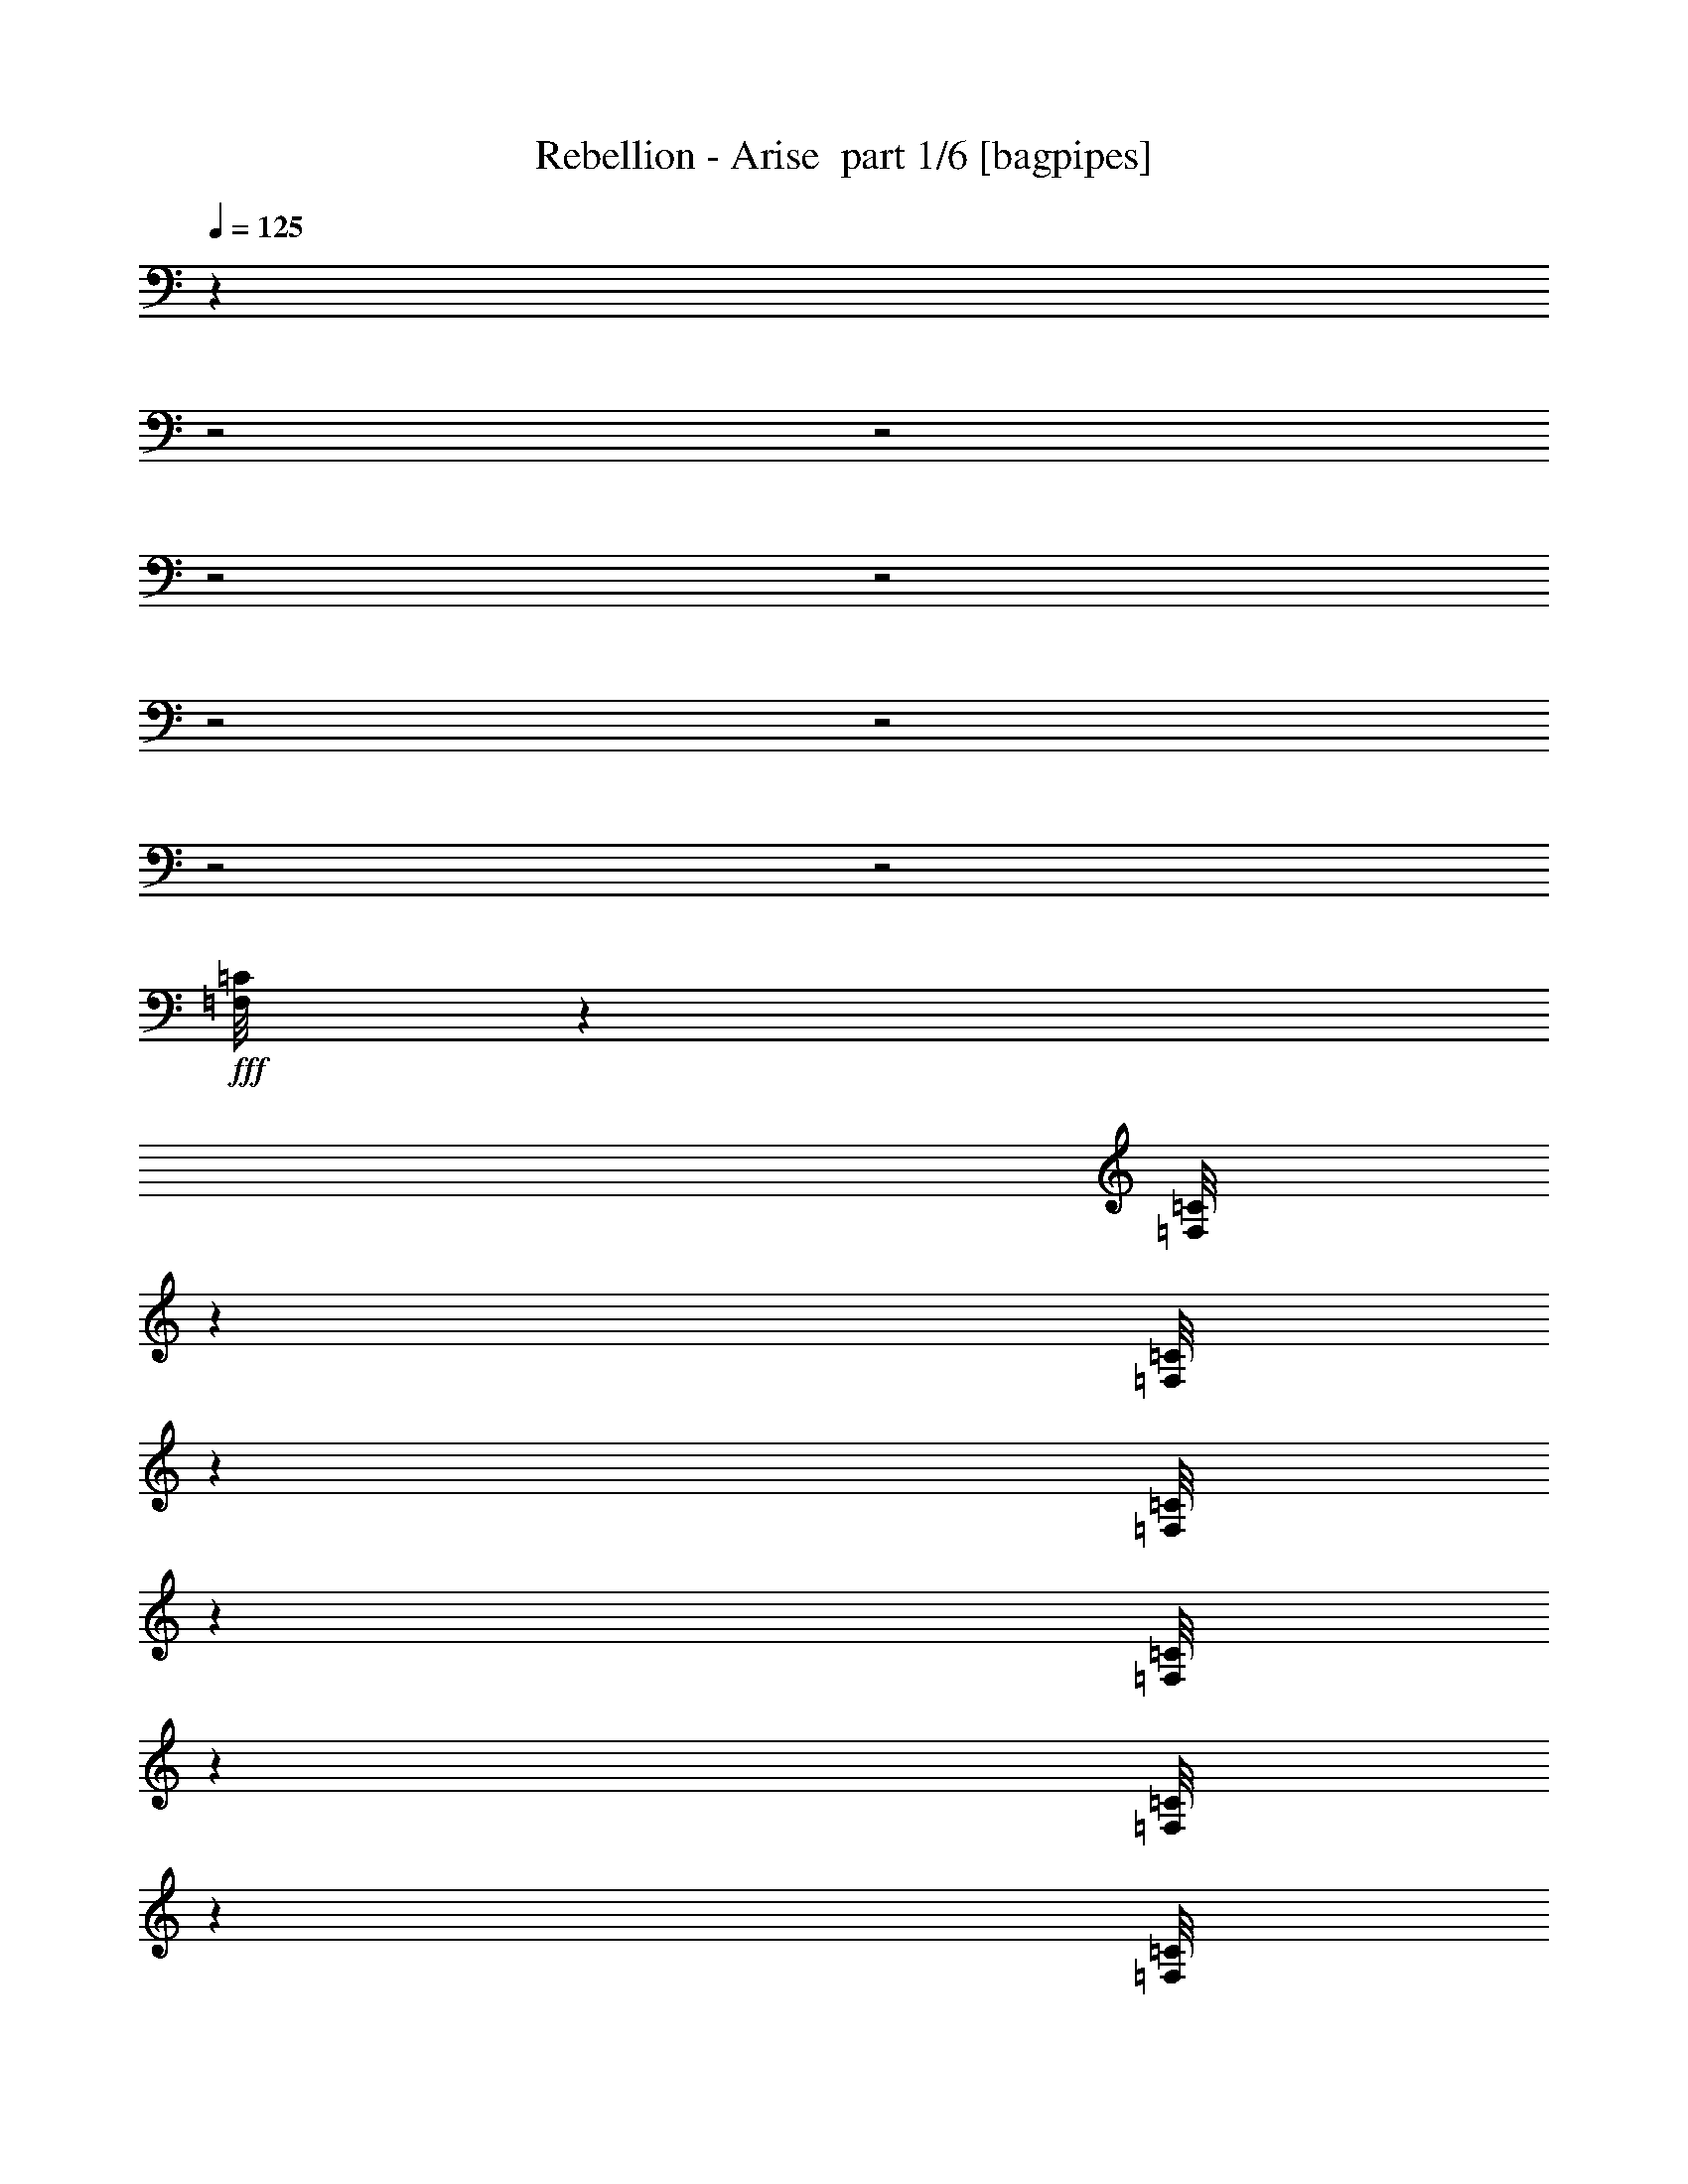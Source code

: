 % Produced with Bruzo's Transcoding Environment 2.0 alpha 
% Transcribed by Bruzo 

X:1
T: Rebellion - Arise  part 1/6 [bagpipes]
Z: Transcribed with BruTE 89
L: 1/4
Q: 125
K: C
z283/80
z2/1
z2/1
z2/1
z2/1
z2/1
z2/1
z2/1
z2/1
+fff+
[=F,1/8=C1/8]
z1791/8000
[=F,1/8=C1/8]
z1791/8000
[=F,1/8=C1/8]
z1791/8000
[=F,1/8=C1/8]
z1791/8000
[=F,1/8=C1/8]
z1791/8000
[=F,1/8=C1/8]
z28/125
[=F,1/8=C1/8]
z1791/8000
[=F,1/8=C1/8]
z1791/8000
[=D8373/4000]
[^A2791/4000]
[=G16747/8000]
[=G2791/8000]
[=G2791/8000]
[=G2791/8000]
[=F2791/8000]
[=F2791/8000]
[=F2791/8000]
[=G2791/8000]
[=G4187/4000]
[=C2791/1000]
[=C2791/8000]
[=D2791/8000]
[=D349/1000]
[=D2791/4000]
[^A8373/8000]
[=G8373/4000]
[=G2791/8000]
[=G349/1000]
[=G2791/8000]
[=A2791/8000]
[=A2791/8000]
[=A2791/4000]
[^A2791/8000]
[^A2791/8000]
[^A2791/8000]
[^A2791/8000]
[=A2791/8000]
[=A2791/8000]
[=A4187/4000]
[=G2791/4000]
[=D8373/4000]
[^A5583/8000]
[=G8373/4000]
[=G2791/8000]
[=G2791/8000]
[=G2791/8000]
[=F2791/8000]
[=F2791/8000]
[=F2791/8000]
[=G349/1000]
[=G8373/8000]
[=C2791/1000]
[=C349/1000]
[=D2791/8000]
[=D2791/8000]
[=D2791/4000]
[^A8373/8000]
[=G16747/8000]
[=G2791/8000]
[=G2791/8000]
[=G2791/8000]
[=A2791/8000]
[=A2791/8000]
[=A2791/4000]
[^A2791/8000]
[^A2791/8000]
[^A2791/8000]
[^A2791/8000]
[=c349/1000]
[=c2791/8000]
[=c2791/1600]
[=G,28657/8000-=D28657/8000-]
[=G,2/1=D2/1]
[^D,1/8]
z1791/8000
[^D,1/8]
z28/125
[^D,2791/8000^A,2791/8000]
[^D,1/8]
z1791/8000
[^D,1/8]
z1791/8000
[^D,2791/8000^A,2791/8000]
[^D,1/8]
z1791/8000
[^D,1/8]
z1791/8000
[=C22329/8000=G22329/8000]
[^D,1/8]
z1791/8000
[^D,1/8]
z1791/8000
[^D,2791/8000^A,2791/8000]
[^D,1/8]
z1791/8000
[^D,1/8]
z1791/8000
[^D,2791/8000^A,2791/8000]
[^D,1/8]
z1791/8000
[^D,1/8]
z1791/8000
[^D,22329/8000^A,22329/8000]
[=F,1/8]
z1791/8000
[=F,1/8]
z1791/8000
[=F,2791/8000=C2791/8000]
[=F,1/8]
z1791/8000
[=F,1/8]
z1791/8000
[=F,2791/8000=C2791/8000]
[=F,1/8]
z28/125
[=F,1/8]
z1791/8000
[=F,2791/8000=C2791/8000]
[=F,1/8]
z1791/8000
[=F,1/8]
z1791/8000
[=F,2791/1600=C2791/1600]
[=G,14329/4000-=D14329/4000-]
[=G,2/1=D2/1]
[^D,1/8]
z1791/8000
[^D,1/8]
z1791/8000
[^D,2791/8000^A,2791/8000]
[^D,1/8]
z1791/8000
[^D,1/8]
z1791/8000
[^D,2791/8000^A,2791/8000]
[^D,1/8]
z1791/8000
[^D,1/8]
z1791/8000
[=C22329/8000=G22329/8000]
[^D,1/8]
z1791/8000
[^D,1/8]
z1791/8000
[^D,2791/8000^A,2791/8000]
[^D,1/8]
z1791/8000
[^D,1/8]
z1791/8000
[^D,2791/8000^A,2791/8000]
[^D,1/8]
z1791/8000
[^D,1/8]
z1791/8000
[^D,22329/8000^A,22329/8000]
[=F,1/8]
z1791/8000
[=F,1/8]
z1791/8000
[=F,2791/8000=C2791/8000]
[=F,1/8]
z1791/8000
[=F,1/8]
z28/125
[=F,2791/8000=C2791/8000]
[=F,1/8]
z1791/8000
[=F,1/8]
z1791/8000
[=F,2791/8000=C2791/8000]
[=F,1/8]
z1791/8000
[=F,1/8]
z1791/8000
[=F,2791/1600=C2791/1600]
[=G1/8]
z1791/8000
[=G1/8]
z28/125
[=A2791/8000]
[=G1/8]
z1791/8000
[=G1/8]
z1791/8000
[=A2791/8000]
[=G1/8]
z1791/8000
[=G1/8]
z1791/8000
[^A22329/8000]
[^D1/8]
z1791/8000
[^D1/8]
z1791/8000
[=G2791/8000]
[^D1/8]
z1791/8000
[^D1/8]
z1791/8000
[=G2791/8000]
[^D1/8]
z1791/8000
[^D1/8]
z1791/8000
[=G2791/8000]
[^D1/8]
z28/125
[^D1/8]
z1791/8000
[^D2791/1600]
[=G1/8]
z1791/8000
[=G1/8]
z1791/8000
[=A2791/8000]
[=G1/8]
z1791/8000
[=G1/8]
z1791/8000
[=A2791/8000]
[=G1/8]
z28/125
[=G1/8]
z1791/8000
[^A2791/1000]
[=C2791/8000=G2791/8000]
[=C2791/8000=G2791/8000]
[=C349/1000=G349/1000]
[=C2791/8000=G2791/8000]
[=C2791/8000=G2791/8000]
[=C2791/8000=G2791/8000]
[=C2791/8000=G2791/8000]
[=C2791/8000=G2791/8000]
[^G,2791/8000^D2791/8000]
[^G,2791/8000^D2791/8000]
[^G,2791/8000^D2791/8000]
[^G,2791/8000^D2791/8000]
[^G,2791/8000^D2791/8000]
[^G,2791/8000^D2791/8000]
[^G,349/1000^D349/1000]
[^G,2791/8000^D2791/8000]
[=G1/8]
z1791/8000
[=G1/8]
z1791/8000
[=A2791/8000]
[=G1/8]
z1791/8000
[=G1/8]
z1791/8000
[=A2791/8000]
[=G1/8]
z1791/8000
[=G1/8]
z1791/8000
[^A22329/8000]
[^D1/8]
z1791/8000
[^D1/8]
z1791/8000
[=G2791/8000]
[^D1/8]
z1791/8000
[^D1/8]
z1791/8000
[=G2791/8000]
[^D1/8]
z1791/8000
[^D1/8]
z28/125
[=G2791/8000]
[^D1/8]
z1791/8000
[^D1/8]
z1791/8000
[^D2791/1600]
[=G1/8]
z1791/8000
[=G1/8]
z1791/8000
[=A2791/8000]
[=G1/8]
z28/125
[=G1/8]
z1791/8000
[=A2791/8000]
[=G1/8]
z1791/8000
[=G1/8]
z1791/8000
[^A2791/1000]
[=C349/1000=G349/1000]
[=C2791/8000=G2791/8000]
[=C2791/8000=G2791/8000]
[=C2791/8000=G2791/8000]
[=C2791/8000=G2791/8000]
[=C2791/8000=G2791/8000]
[=C2791/8000=G2791/8000]
[=C2791/8000=G2791/8000]
[^G,2791/8000^D2791/8000]
[^G,2791/8000^D2791/8000]
[^G,2791/8000^D2791/8000]
[^G,2791/8000^D2791/8000]
[^G,349/1000^D349/1000]
[^G,2791/8000^D2791/8000]
[^G,2791/8000^D2791/8000]
[^G,2791/8000^D2791/8000]
[=G,649/2000=D649/2000]
z4933/2000
[=D16747/8000]
[^A2791/4000]
[=G16747/8000]
[=G2791/8000]
[=G2791/8000]
[=G2791/8000]
[=F2791/8000]
[=F2791/8000]
[=F2791/8000]
[=G2791/8000]
[=G8373/8000]
[=C22329/8000]
[=C2791/8000]
[=D2791/8000]
[=D2791/8000]
[=D2791/4000]
[^A4187/4000]
[=G8373/4000]
[=G2791/8000]
[=G2791/8000]
[=G2791/8000]
[=A2791/8000]
[=A349/1000]
[=A2791/4000]
[^A2791/8000]
[^A2791/8000]
[^A2791/8000]
[^A2791/8000]
[=A2791/8000]
[=A2791/8000]
[=A8373/8000]
[=G5583/8000]
[=D8373/4000]
[^A2791/4000]
[=G16747/8000]
[=G2791/8000]
[=G2791/8000]
[=G2791/8000]
[=F2791/8000]
[=F2791/8000]
[=F2791/8000]
[=G2791/8000]
[=G4187/4000]
[=C2791/1000]
[=C2791/8000]
[=D2791/8000]
[=D2791/8000]
[=D5583/8000]
[^A8373/8000]
[=G8373/4000]
[=G2791/8000]
[=G2791/8000]
[=G349/1000]
[=A2791/8000]
[=A2791/8000]
[=A2791/4000]
[^A2791/8000]
[^A2791/8000]
[^A2791/8000]
[^A2791/8000]
[=c2791/8000]
[=c2791/8000]
[=c3489/2000]
[=G,28657/8000-=D28657/8000-]
[=G,2/1=D2/1]
[^D,1/8]
z1791/8000
[^D,1/8]
z1791/8000
[^D,2791/8000^A,2791/8000]
[^D,1/8]
z1791/8000
[^D,1/8]
z1791/8000
[^D,349/1000^A,349/1000]
[^D,1/8]
z1791/8000
[^D,1/8]
z1791/8000
[=C2791/1000=G2791/1000]
[^D,1/8]
z1791/8000
[^D,1/8]
z28/125
[^D,2791/8000^A,2791/8000]
[^D,1/8]
z1791/8000
[^D,1/8]
z1791/8000
[^D,2791/8000^A,2791/8000]
[^D,1/8]
z1791/8000
[^D,1/8]
z1791/8000
[^D,22329/8000^A,22329/8000]
[=F,1/8]
z1791/8000
[=F,1/8]
z1791/8000
[=F,2791/8000=C2791/8000]
[=F,1/8]
z1791/8000
[=F,1/8]
z1791/8000
[=F,2791/8000=C2791/8000]
[=F,1/8]
z1791/8000
[=F,1/8]
z1791/8000
[=F,2791/8000=C2791/8000]
[=F,1/8]
z1791/8000
[=F,1/8]
z28/125
[=F,2791/1600=C2791/1600]
[=G,28657/8000-=D28657/8000-]
[=G,2/1=D2/1]
[^D,1/8]
z1791/8000
[^D,1/8]
z1791/8000
[^D,349/1000^A,349/1000]
[^D,1/8]
z1791/8000
[^D,1/8]
z1791/8000
[^D,2791/8000^A,2791/8000]
[^D,1/8]
z1791/8000
[^D,1/8]
z1791/8000
[=C22329/8000=G22329/8000]
[^D,1/8]
z1791/8000
[^D,1/8]
z1791/8000
[^D,2791/8000^A,2791/8000]
[^D,1/8]
z1791/8000
[^D,1/8]
z1791/8000
[^D,2791/8000^A,2791/8000]
[^D,1/8]
z1791/8000
[^D,1/8]
z1791/8000
[^D,22329/8000^A,22329/8000]
[=F,1/8]
z1791/8000
[=F,1/8]
z1791/8000
[=F,2791/8000=C2791/8000]
[=F,1/8]
z1791/8000
[=F,1/8]
z1791/8000
[=F,2791/8000=C2791/8000]
[=F,1/8]
z1791/8000
[=F,1/8]
z28/125
[=F,2791/8000=C2791/8000]
[=F,1/8]
z1791/8000
[=F,1/8]
z1791/8000
[=F,2791/1600=C2791/1600]
[=G1/8]
z1791/8000
[=G1/8]
z1791/8000
[=A2791/8000]
[=G1/8]
z1791/8000
[=G1/8]
z28/125
[=A2791/8000]
[=G1/8]
z1791/8000
[=G1/8]
z1791/8000
[^A2791/1000]
[^D1/8]
z28/125
[^D1/8]
z1791/8000
[=G2791/8000]
[^D1/8]
z1791/8000
[^D1/8]
z1791/8000
[=G2791/8000]
[^D1/8]
z1791/8000
[^D1/8]
z1791/8000
[=G2791/8000]
[^D1/8]
z1791/8000
[^D1/8]
z1791/8000
[^D3489/2000]
[=G1/8]
z1791/8000
[=G1/8]
z1791/8000
[=A2791/8000]
[=G1/8]
z1791/8000
[=G1/8]
z1791/8000
[=A2791/8000]
[=G1/8]
z1791/8000
[=G1/8]
z1791/8000
[^A22329/8000]
[=C2791/8000=G2791/8000]
[=C2791/8000=G2791/8000]
[=C2791/8000=G2791/8000]
[=C2791/8000=G2791/8000]
[=C2791/8000=G2791/8000]
[=C349/1000=G349/1000]
[=C2791/8000=G2791/8000]
[=C2791/8000=G2791/8000]
[^G,2791/8000^D2791/8000]
[^G,2791/8000^D2791/8000]
[^G,2791/8000^D2791/8000]
[^G,2791/8000^D2791/8000]
[^G,2791/8000^D2791/8000]
[^G,2791/8000^D2791/8000]
[^G,2791/8000^D2791/8000]
[^G,2791/8000^D2791/8000]
[=G1/8]
z1791/8000
[=G1/8]
z28/125
[=A2791/8000]
[=G1/8]
z1791/8000
[=G1/8]
z1791/8000
[=A2791/8000]
[=G1/8]
z1791/8000
[=G1/8]
z1791/8000
[^A22329/8000]
[^D1/8]
z1791/8000
[^D1/8]
z1791/8000
[=G2791/8000]
[^D1/8]
z1791/8000
[^D1/8]
z1791/8000
[=G2791/8000]
[^D1/8]
z1791/8000
[^D1/8]
z1791/8000
[=G2791/8000]
[^D1/8]
z1791/8000
[^D1/8]
z28/125
[^D2791/1600]
[=G1/8]
z1791/8000
[=G1/8]
z1791/8000
[=A2791/8000]
[=G1/8]
z1791/8000
[=G1/8]
z1791/8000
[=A2791/8000]
[=G1/8]
z28/125
[=G1/8]
z1791/8000
[^A2791/1000]
[=C2791/8000=G2791/8000]
[=C2791/8000=G2791/8000]
[=C2791/8000=G2791/8000]
[=C349/1000=G349/1000]
[=C2791/8000=G2791/8000]
[=C2791/8000=G2791/8000]
[=C2791/8000=G2791/8000]
[=C2791/8000=G2791/8000]
[^G,2791/8000^D2791/8000]
[^G,2791/8000^D2791/8000]
[^G,2791/8000^D2791/8000]
[^G,2791/8000^D2791/8000]
[^G,2791/8000^D2791/8000]
[^G,2791/8000^D2791/8000]
[^G,2791/8000^D2791/8000]
[^G,349/1000^D349/1000]
[=G,623/2000=D623/2000]
z4959/2000
[=D16747/8000]
[^A2791/4000]
[=G8373/4000]
[=G2791/8000]
[=G2791/8000]
[=G349/1000]
[=F2791/8000]
[=F2791/8000]
[=F2791/8000]
[=G2791/8000]
[=G8373/8000]
[=C22329/8000]
[=C2791/8000]
[=D2791/8000]
[=D2791/8000]
[=D2791/4000]
[^A8373/8000]
[=G16747/8000]
[=G2791/8000]
[=G2791/8000]
[=G2791/8000]
[=A2791/8000]
[=A2791/8000]
[=A2791/4000]
[^A349/1000]
[^A2791/8000]
[^A2791/8000]
[^A2791/8000]
[=A2791/8000]
[=A2791/8000]
[=A8373/8000]
[=G2791/4000]
[=D16747/8000]
[^A2791/4000]
[=G8373/4000]
[=G349/1000]
[=G2791/8000]
[=G2791/8000]
[=F2791/8000]
[=F2791/8000]
[=F2791/8000]
[=G2791/8000]
[=G8373/8000]
[=C22329/8000]
[=C2791/8000]
[=D2791/8000]
[=D2791/8000]
[=D2791/4000]
[^A4187/4000]
[=G8373/4000]
[=G2791/8000]
[=G2791/8000]
[=G2791/8000]
[=A2791/8000]
[=A2791/8000]
[=A5583/8000]
[^A2791/8000]
[^A2791/8000]
[^A2791/8000]
[^A2791/8000]
[=c2791/8000]
[=c2791/8000]
[=c2791/8000]
[=d257/800]
z753/2000
[=f311/1000]
z619/1600
[=g30701/8000]
[=c'349/2000]
[=d349/2000]
[^d3721/8000]
[=d3721/8000]
[=c'1861/4000]
[=d2791/4000]
[^d2791/8000]
[=c'2791/4000]
[=d2791/8000]
[^a2791/4000]
[=c'349/1000]
[=a2791/4000]
[^a2791/8000]
[=g2791/4000]
[=f2673/8000]
z2909/8000
[=f2791/4000]
[=g2791/8000]
[=g27911/8000]
[=d349/2000]
[=d279/1600]
[=d2791/8000]
[=d2791/8000]
[=d349/1000]
[=c'2791/8000]
[=c'2791/8000]
[=c'2791/8000]
[=c'2791/8000]
[^a2791/8000]
[^a2791/8000]
[^a2791/8000]
[^a2791/8000]
[=a2791/8000]
[=a2791/8000]
[=a2791/8000]
[=a5583/8000]
[^a2791/4000]
[^a2791/8000]
[=g2791/8000]
[=d2791/8000]
[=a2791/8000]
[=g2791/8000]
[=d2791/8000]
[^a2791/8000]
[=g2791/8000]
[=d2791/8000]
[=a349/1000]
[=g2791/8000]
[=d2791/8000]
[^a2791/8000]
[=g2791/8000]
[=a2791/8000]
[=g2791/8000]
[^a2791/8000]
[=g2791/8000]
[=d2791/8000]
[=a2791/8000]
[=g2791/8000]
[=d349/1000]
[^a2791/8000]
[=g2791/8000]
[=d2791/8000]
[=a2791/8000]
[=g2791/8000]
[=d2791/8000]
[^a2791/8000]
[=g2791/8000]
[=a2791/8000]
[=g2791/8000]
[^a2791/8000]
[=g2791/8000]
[=d349/1000]
[=a2791/8000]
[=g2791/8000]
[=d2791/8000]
[^a2791/8000]
[=g2791/8000]
[=d2791/8000]
[=a2791/8000]
[=g2791/8000]
[=d2791/8000]
[^a2791/8000]
[=g2791/8000]
[=a349/1000]
[=g2791/8000]
[^a2791/8000]
[=g2791/8000]
[=d2791/8000]
[=a2791/8000]
[=g2791/8000]
[=d2791/8000]
[^a2791/8000]
[=g2791/8000]
[=d2791/8000]
[=a2791/8000]
[=g349/1000]
[=a279/1600]
[=a349/2000]
[=a2791/2000]
[=G1/8]
z1791/8000
[=G1/8]
z1791/8000
[=A2791/8000]
[=G1/8]
z1791/8000
[=G1/8]
z1791/8000
[=A2791/8000]
[=G1/8]
z1791/8000
[=G1/8]
z28/125
[^A2791/1000]
[^D1/8]
z1791/8000
[^D1/8]
z1791/8000
[=G2791/8000]
[^D1/8]
z28/125
[^D1/8]
z1791/8000
[=G2791/8000]
[^D1/8]
z1791/8000
[^D1/8]
z1791/8000
[=G2791/8000]
[^D1/8]
z1791/8000
[^D1/8]
z1791/8000
[^D2791/1600]
[=G1/8]
z28/125
[=G1/8]
z1791/8000
[=A2791/8000]
[=G1/8]
z1791/8000
[=G1/8]
z1791/8000
[=A2791/8000]
[=G1/8]
z1791/8000
[=G1/8]
z1791/8000
[^A22329/8000]
[=C2791/8000=G2791/8000]
[=C2791/8000=G2791/8000]
[=C2791/8000=G2791/8000]
[=C2791/8000=G2791/8000]
[=C2791/8000=G2791/8000]
[=C2791/8000=G2791/8000]
[=C2791/8000=G2791/8000]
[=C2791/8000=G2791/8000]
[^G,349/1000^D349/1000]
[^G,2791/8000^D2791/8000]
[^G,2791/8000^D2791/8000]
[^G,2791/8000^D2791/8000]
[^G,2791/8000^D2791/8000]
[^G,2791/8000^D2791/8000]
[^G,2791/8000^D2791/8000]
[^G,2791/8000^D2791/8000]
[=G1/8]
z1791/8000
[=G1/8]
z1791/8000
[=A2791/8000]
[=G1/8]
z1791/8000
[=G1/8]
z1791/8000
[=A349/1000]
[=G1/8]
z1791/8000
[=G1/8]
z1791/8000
[^A2791/1000]
[^D1/8]
z1791/8000
[^D1/8]
z28/125
[=G2791/8000]
[^D1/8]
z1791/8000
[^D1/8]
z1791/8000
[=G2791/8000]
[^D1/8]
z1791/8000
[^D1/8]
z1791/8000
[=G2791/8000]
[^D1/8]
z1791/8000
[^D1/8]
z1791/8000
[^D3489/2000]
[=G1/8]
z1791/8000
[=G1/8]
z1791/8000
[=A2791/8000]
[=G1/8]
z1791/8000
[=G1/8]
z1791/8000
[=A2791/8000]
[=G1/8]
z1791/8000
[=G1/8]
z1791/8000
[^A22329/8000]
[=C2791/8000=G2791/8000]
[=C2791/8000=G2791/8000]
[=C2791/8000=G2791/8000]
[=C2791/8000=G2791/8000]
[=C2791/8000=G2791/8000]
[=C2791/8000=G2791/8000]
[=C349/1000=G349/1000]
[=C2791/8000=G2791/8000]
[^G,2791/8000^D2791/8000]
[^G,2791/8000^D2791/8000]
[^G,2791/8000^D2791/8000]
[^G,2791/8000^D2791/8000]
[^G,2791/8000^D2791/8000]
[^G,2791/8000^D2791/8000]
[^G,2791/8000^D2791/8000]
[^G,2791/8000^D2791/8000]
[=G,2389/8000=D2389/8000]
z997/400
[=D8373/4000]
[^A5583/8000]
[=G8373/4000]
[=G2791/8000]
[=G2791/8000]
[=G2791/8000]
[=F2791/8000]
[=F2791/8000]
[=F349/1000]
[=G2791/8000]
[=G8373/8000]
[=C22329/8000]
[=C2791/8000]
[=D2791/8000]
[=D2791/8000]
[=D2791/4000]
[^A8373/8000]
[=G16747/8000]
[=G2791/8000]
[=G2791/8000]
[=G2791/8000]
[=A2791/8000]
[=A2791/8000]
[=A2791/4000]
[^A2791/8000]
[^A2791/8000]
[^A2791/8000]
[^A349/1000]
[=A2791/8000]
[=A2791/8000]
[=A8373/8000]
[=G2791/4000]
[=D16747/8000]
[^A2791/4000]
[=G8373/4000]
[=G2791/8000]
[=G2791/8000]
[=G2791/8000]
[=F349/1000]
[=F2791/8000]
[=F2791/8000]
[=G2791/8000]
[=G8373/8000]
[=C22329/8000]
[=C2791/8000]
[=D2791/8000]
[=D2791/8000]
[=D2791/4000]
[^A8373/8000]
[=G16747/8000]
[=G2791/8000]
[=G2791/8000]
[=G2791/8000]
[=A2791/8000]
[=A2791/8000]
[=A2791/4000]
[^A2791/8000]
[^A349/1000]
[^A2791/8000]
[^A2791/8000]
[=c2791/8000]
[=c2791/8000]
[=c2791/1600]
[=D16747/8000]
[^A2791/4000]
[=G8373/4000]
[=G349/1000]
[=G2791/8000]
[=G2791/8000]
[=F2791/8000]
[=F2791/8000]
[=F2791/8000]
[=G2791/8000]
[=G8373/8000]
[=C22329/8000]
[=C2791/8000]
[=D2791/8000]
[=D2791/8000]
[=D2791/4000]
[^A4187/4000]
[=G8373/4000]
[=G2791/8000]
[=G2791/8000]
[=G2791/8000]
[=A2791/8000]
[=A2791/8000]
[=A5583/8000]
[^A2791/8000]
[^A2791/8000]
[^A2791/8000]
[^A2791/8000]
[=A2791/8000]
[=A2791/8000]
[=A8373/8000]
[=G2791/4000]
[=D16747/8000]
[^A2791/4000]
[=G16747/8000]
[=G2791/8000]
[=G2791/8000]
[=G2791/8000]
[=F2791/8000]
[=F2791/8000]
[=F2791/8000]
[=G2791/8000]
[=G8373/8000]
[=C22329/8000]
[=C2791/8000]
[=D2791/8000]
[=D2791/8000]
[=D2791/4000]
[^A4187/4000]
[=G8373/4000]
[=G2791/8000]
[=G2791/8000]
[=G2791/8000]
[=A349/1000]
[=A2791/8000]
[=A2791/4000]
[^A2791/8000]
[^A2791/8000]
[^A2791/8000]
[^A2791/8000]
[=c2791/8000]
[=c2791/8000]
[=c3489/2000]
[=G,25043/8000-=D25043/8000-]
[=G,2/1-=D2/1-]
[=G,2/1-=D2/1-]
[=G,2/1-=D2/1-]
[=G,2/1=D2/1]
z7/2
z2/1
z2/1
z2/1
z2/1
z2/1
z2/1
z2/1

X:2
T: Rebellion - Arise  part 2/6 [flute]
Z: Transcribed with BruTE 48
L: 1/4
Q: 125
K: C
z4601/2000
z2/1
z2/1
z2/1
z2/1
z2/1
z2/1
z2/1
z2/1
z2/1
z2/1
z2/1
z2/1
z2/1
z2/1
z2/1
z2/1
z2/1
z2/1
z2/1
z2/1
z2/1
z2/1
z2/1
z2/1
z2/1
z2/1
z2/1
z2/1
z2/1
z2/1
z2/1
z2/1
z2/1
z2/1
z2/1
z2/1
z2/1
z2/1
z2/1
z2/1
z2/1
z2/1
z2/1
z2/1
z2/1
z2/1
z2/1
z2/1
z2/1
z2/1
z2/1
z2/1
z2/1
z2/1
z2/1
z2/1
z2/1
z2/1
z2/1
z2/1
z2/1
z2/1
z2/1
z2/1
z2/1
z2/1
z2/1
z2/1
z2/1
z2/1
z2/1
z2/1
z2/1
z2/1
z2/1
z2/1
z2/1
+fff+
[=F,2791/1000]
[=G16747/8000]
[^A2791/4000]
[=G16747/8000]
[=G2791/4000]
[=G2791/8000]
[=F2791/2000]
[=G8373/8000]
[=C22329/8000]
[^D2791/1600]
[^A4187/4000]
[=G8373/4000]
[=G2791/4000]
[=A16747/8000]
[^A2791/4000]
[=c22329/8000]
[=G8373/4000]
[^A2791/4000]
[=G16747/8000]
[=G2791/4000]
[=G2791/8000]
[=F2791/2000]
[=G4187/4000]
[=C2791/1000]
[^D3489/2000]
[^A8373/8000]
[=G8373/4000]
[=G2791/4000]
[=A16747/8000]
[^A2791/4000]
[=c10919/4000]
z422/125
z2/1
z2/1
z2/1
z2/1
z2/1
z2/1
z2/1
z2/1
z2/1
z2/1
z2/1
z2/1
z2/1
z2/1
z2/1
z2/1
z2/1
z2/1
z2/1
z2/1
z2/1
z2/1
z2/1
z2/1
z2/1
z2/1
z2/1
z2/1
z2/1
z2/1
z2/1
z2/1
z2/1
z2/1
z2/1
z2/1
z2/1
z2/1
z2/1
z2/1
z2/1
z2/1
z2/1
[=G,2791/1000]
[=G16747/8000]
[^A2791/4000]
[=G8373/4000]
[=G2791/4000]
[=G349/1000]
[=F2791/2000]
[=G8373/8000]
[=C22329/8000]
[^D2791/1600]
[^A8373/8000]
[=G16747/8000]
[=G2791/4000]
[=A16747/8000]
[^A2791/4000]
[=c2791/1000]
[=G16747/8000]
[^A2791/4000]
[=G8373/4000]
[=G5583/8000]
[=G2791/8000]
[=F2791/2000]
[=G8373/8000]
[=C22329/8000]
[^D2791/1600]
[^A4187/4000]
[=G8373/4000]
[=G2791/4000]
[=A16747/8000]
[^A2791/4000]
[=c11117/4000]
z26611/8000
z2/1
z2/1
z2/1
z2/1
z2/1
z2/1
z2/1
z2/1
z2/1
z2/1
z2/1
z2/1
z2/1
z2/1
z2/1
z2/1
z2/1
z2/1
z2/1
z2/1
z2/1
z2/1
z2/1
z2/1
z2/1
z2/1
z2/1
z2/1
z2/1
z2/1
z2/1
z2/1
z2/1
z2/1
z2/1
z2/1
z2/1
z2/1
z2/1
z2/1
z2/1
z2/1
z2/1
[=G,22329/8000]
[=G8373/4000]
[^A5583/8000]
[=G8373/4000]
[=G2791/4000]
[=G2791/8000]
[=F2233/1600]
[=G8373/8000]
[=C22329/8000]
[^D2791/1600]
[^A8373/8000]
[=G16747/8000]
[=G2791/4000]
[=A8373/4000]
[^A2791/4000]
[=c22329/8000]
[=G16747/8000]
[^A2791/4000]
[=G8373/4000]
[=G2791/4000]
[=G2791/8000]
[=F2233/1600]
[=G8373/8000]
[=C22329/8000]
[^D2791/1600]
[^A8373/8000]
[=G16747/8000]
[=G2791/4000]
[=A8373/4000]
[^A5583/8000]
[=c2791/1000]
[=G16747/8000]
[^A2791/4000]
[=G8373/4000]
[=G5583/8000]
[=G2791/8000]
[=F2791/2000]
[=G8373/8000]
[=C22329/8000]
[^D2791/1600]
[^A4187/4000]
[=G8373/4000]
[=G2791/4000]
[=A16747/8000]
[^A2791/4000]
[=c2791/1000]
[=G16747/8000]
[^A2791/4000]
[=G16747/8000]
[=G2791/4000]
[=G2791/8000]
[=F2791/2000]
[=G8373/8000]
[=C22329/8000]
[^D2791/1600]
[^A4187/4000]
[=G8373/4000]
[=G2791/4000]
[=A16747/8000]
[^A2791/4000]
[=c1367/500]
z43/16
z2/1
z2/1
z2/1
z2/1
z2/1
z2/1
z2/1
z2/1
z2/1
z2/1
z2/1
z2/1
z2/1

X:3
T: Rebellion - Arise  part 3/6 [horn]
Z: Transcribed with BruTE 15
L: 1/4
Q: 125
K: C
z283/80
z2/1
z2/1
z2/1
z2/1
z2/1
z2/1
z2/1
z2/1
+fff+
[=F,1/8=C1/8]
z1791/8000
[=F,1/8=C1/8]
z1791/8000
[=F,1/8=C1/8]
z1791/8000
[=F,1/8=C1/8]
z1791/8000
[=F,1/8=C1/8]
z1791/8000
[=F,1/8=C1/8]
z28/125
[=F,1/8=C1/8]
z1791/8000
[=F,1/8=C1/8]
z1791/8000
[=G,28657/8000-=D28657/8000-]
[=G,2/1=D2/1]
[^D,1/8]
z1791/8000
[^D,1/8]
z1791/8000
[^D,2791/8000^A,2791/8000]
[^D,1/8]
z1791/8000
[^D,1/8]
z1791/8000
[^D,2791/8000^A,2791/8000]
[^D,1/8]
z28/125
[^D,1/8]
z1791/8000
[=C2791/1000=G2791/1000]
[^D,1/8]
z1791/8000
[^D,1/8]
z1791/8000
[^D,349/1000^A,349/1000]
[^D,1/8]
z1791/8000
[^D,1/8]
z1791/8000
[^D,2791/8000^A,2791/8000]
[^D,1/8]
z1791/8000
[^D,1/8]
z1791/8000
[^D,22329/8000^A,22329/8000]
[=F,1/8]
z1791/8000
[=F,1/8]
z1791/8000
[=F,2791/8000=C2791/8000]
[=F,1/8]
z1791/8000
[=F,1/8]
z1791/8000
[=F,2791/8000=C2791/8000]
[=F,1/8]
z1791/8000
[=F,1/8]
z1791/8000
[=F,2791/8000=C2791/8000]
[=F,1/8]
z1791/8000
[=F,1/8]
z1791/8000
[=F,3489/2000=C3489/2000]
[=G,28657/8000-=D28657/8000-]
[=G,2/1=D2/1]
[^D,1/8]
z1791/8000
[^D,1/8]
z1791/8000
[^D,2791/8000^A,2791/8000]
[^D,1/8]
z1791/8000
[^D,1/8]
z28/125
[^D,2791/8000^A,2791/8000]
[^D,1/8]
z1791/8000
[^D,1/8]
z1791/8000
[=C2791/1000=G2791/1000]
[^D,1/8]
z28/125
[^D,1/8]
z1791/8000
[^D,2791/8000^A,2791/8000]
[^D,1/8]
z1791/8000
[^D,1/8]
z1791/8000
[^D,2791/8000^A,2791/8000]
[^D,1/8]
z1791/8000
[^D,1/8]
z1791/8000
[^D,22329/8000^A,22329/8000]
[=F,1/8]
z1791/8000
[=F,1/8]
z1791/8000
[=F,2791/8000=C2791/8000]
[=F,1/8]
z1791/8000
[=F,1/8]
z1791/8000
[=F,2791/8000=C2791/8000]
[=F,1/8]
z1791/8000
[=F,1/8]
z1791/8000
[=F,2791/8000=C2791/8000]
[=F,1/8]
z28/125
[=F,1/8]
z1791/8000
[=F,2791/1600=C2791/1600]
[=G,28657/8000-=D28657/8000-]
[=G,2/1=D2/1]
[^D,1/8]
z1791/8000
[^D,1/8]
z28/125
[^D,2791/8000^A,2791/8000]
[^D,1/8]
z1791/8000
[^D,1/8]
z1791/8000
[^D,2791/8000^A,2791/8000]
[^D,1/8]
z1791/8000
[^D,1/8]
z1791/8000
[=C22329/8000=G22329/8000]
[^D,1/8]
z1791/8000
[^D,1/8]
z1791/8000
[^D,2791/8000^A,2791/8000]
[^D,1/8]
z1791/8000
[^D,1/8]
z1791/8000
[^D,2791/8000^A,2791/8000]
[^D,1/8]
z1791/8000
[^D,1/8]
z1791/8000
[^D,22329/8000^A,22329/8000]
[=F,1/8]
z1791/8000
[=F,1/8]
z1791/8000
[=F,2791/8000=C2791/8000]
[=F,1/8]
z1791/8000
[=F,1/8]
z1791/8000
[=F,2791/8000=C2791/8000]
[=F,1/8]
z28/125
[=F,1/8]
z1791/8000
[=F,2791/8000=C2791/8000]
[=F,1/8]
z1791/8000
[=F,1/8]
z1791/8000
[=F,2791/1600=C2791/1600]
[=G,14329/4000-=D14329/4000-]
[=G,2/1=D2/1]
[^D,1/8]
z1791/8000
[^D,1/8]
z1791/8000
[^D,2791/8000^A,2791/8000]
[^D,1/8]
z1791/8000
[^D,1/8]
z1791/8000
[^D,2791/8000^A,2791/8000]
[^D,1/8]
z1791/8000
[^D,1/8]
z1791/8000
[=C22329/8000=G22329/8000]
[^D,1/8]
z1791/8000
[^D,1/8]
z1791/8000
[^D,2791/8000^A,2791/8000]
[^D,1/8]
z1791/8000
[^D,1/8]
z1791/8000
[^D,2791/8000^A,2791/8000]
[^D,1/8]
z1791/8000
[^D,1/8]
z1791/8000
[^D,22329/8000^A,22329/8000]
[=F,1/8]
z1791/8000
[=F,1/8]
z1791/8000
[=F,2791/8000=C2791/8000]
[=F,1/8]
z1791/8000
[=F,1/8]
z28/125
[=F,2791/8000=C2791/8000]
[=F,1/8]
z1791/8000
[=F,1/8]
z1791/8000
[=F,2791/8000=C2791/8000]
[=F,1/8]
z1791/8000
[=F,1/8]
z1791/8000
[=F,2791/1600=C2791/1600]
[=G,1/8]
z1791/8000
[=G,1/8]
z28/125
[=G,2791/8000=D2791/8000]
[=G,1/8]
z1791/8000
[=G,1/8]
z1791/8000
[=G,2791/8000=D2791/8000]
[=G,1/8]
z1791/8000
[=G,1/8]
z1791/8000
[=G,1/8]
z1791/8000
[=G,1/8]
z1791/8000
[=G,1/8]
z1791/8000
[=G,1/8]
z1791/8000
[=G,1/8]
z1791/8000
[=G,1/8]
z28/125
[=G,2791/4000=D2791/4000]
[^D,1/8]
z1791/8000
[^D,1/8]
z1791/8000
[^D,2791/8000^A,2791/8000]
[^D,1/8]
z1791/8000
[^D,1/8]
z1791/8000
[^D,2791/8000^A,2791/8000]
[^D,1/8]
z1791/8000
[^D,1/8]
z1791/8000
[^D,1/8]
z1791/8000
[^D,1/8]
z28/125
[^D,1/8]
z1791/8000
[^D,1/8]
z1791/8000
[^D,1/8]
z1791/8000
[^D,1/8]
z1791/8000
[^D,2791/4000^A,2791/4000]
[=G,1/8]
z1791/8000
[=G,1/8]
z1791/8000
[=G,2791/8000=D2791/8000]
[=G,1/8]
z1791/8000
[=G,1/8]
z1791/8000
[=G,2791/8000=D2791/8000]
[=G,1/8]
z28/125
[=G,1/8]
z1791/8000
[=G,1/8]
z1791/8000
[=G,1/8]
z1791/8000
[=G,1/8]
z1791/8000
[=G,1/8]
z1791/8000
[=G,1/8]
z1791/8000
[=G,1/8]
z1791/8000
[=G,2791/4000=D2791/4000]
[=C2791/8000=G2791/8000]
[=C2791/8000=G2791/8000]
[=C349/1000=G349/1000]
[=C2791/8000=G2791/8000]
[=C2791/8000=G2791/8000]
[=C2791/8000=G2791/8000]
[=C2791/8000=G2791/8000]
[=C2791/8000=G2791/8000]
[^G,2791/8000^D2791/8000]
[^G,2791/8000^D2791/8000]
[^G,2791/8000^D2791/8000]
[^G,2791/8000^D2791/8000]
[^G,2791/8000^D2791/8000]
[^G,2791/8000^D2791/8000]
[^G,349/1000^D349/1000]
[^G,2791/8000^D2791/8000]
[=G,1/8]
z1791/8000
[=G,1/8]
z1791/8000
[=G,2791/8000=D2791/8000]
[=G,1/8]
z1791/8000
[=G,1/8]
z1791/8000
[=G,2791/8000=D2791/8000]
[=G,1/8]
z1791/8000
[=G,1/8]
z1791/8000
[=G,1/8]
z1791/8000
[=G,1/8]
z1791/8000
[=G,1/8]
z1791/8000
[=G,1/8]
z28/125
[=G,1/8]
z1791/8000
[=G,1/8]
z1791/8000
[=G,2791/4000=D2791/4000]
[^D,1/8]
z1791/8000
[^D,1/8]
z1791/8000
[^D,2791/8000^A,2791/8000]
[^D,1/8]
z1791/8000
[^D,1/8]
z1791/8000
[^D,2791/8000^A,2791/8000]
[^D,1/8]
z1791/8000
[^D,1/8]
z28/125
[^D,1/8]
z1791/8000
[^D,1/8]
z1791/8000
[^D,1/8]
z1791/8000
[^D,1/8]
z1791/8000
[^D,1/8]
z1791/8000
[^D,1/8]
z1791/8000
[^D,2791/4000^A,2791/4000]
[=G,1/8]
z1791/8000
[=G,1/8]
z1791/8000
[=G,2791/8000=D2791/8000]
[=G,1/8]
z28/125
[=G,1/8]
z1791/8000
[=G,2791/8000=D2791/8000]
[=G,1/8]
z1791/8000
[=G,1/8]
z1791/8000
[=G,1/8]
z1791/8000
[=G,1/8]
z1791/8000
[=G,1/8]
z1791/8000
[=G,1/8]
z1791/8000
[=G,1/8]
z1791/8000
[=G,1/8]
z1791/8000
[=G,2791/4000=D2791/4000]
[=C349/1000=G349/1000]
[=C2791/8000=G2791/8000]
[=C2791/8000=G2791/8000]
[=C2791/8000=G2791/8000]
[=C2791/8000=G2791/8000]
[=C2791/8000=G2791/8000]
[=C2791/8000=G2791/8000]
[=C2791/8000=G2791/8000]
[^G,2791/8000^D2791/8000]
[^G,2791/8000^D2791/8000]
[^G,2791/8000^D2791/8000]
[^G,2791/8000^D2791/8000]
[^G,349/1000^D349/1000]
[^G,2791/8000^D2791/8000]
[^G,2791/8000^D2791/8000]
[^G,2791/8000^D2791/8000]
[=G,649/2000=D649/2000]
z4933/2000
[=G,14329/4000-=D14329/4000-]
[=G,2/1=D2/1]
[^D,1/8]
z1791/8000
[^D,1/8]
z1791/8000
[^D,2791/8000^A,2791/8000]
[^D,1/8]
z1791/8000
[^D,1/8]
z1791/8000
[^D,2791/8000^A,2791/8000]
[^D,1/8]
z1791/8000
[^D,1/8]
z1791/8000
[=C22329/8000=G22329/8000]
[^D,1/8]
z1791/8000
[^D,1/8]
z1791/8000
[^D,2791/8000^A,2791/8000]
[^D,1/8]
z1791/8000
[^D,1/8]
z1791/8000
[^D,349/1000^A,349/1000]
[^D,1/8]
z1791/8000
[^D,1/8]
z1791/8000
[^D,2791/1000^A,2791/1000]
[=F,1/8]
z1791/8000
[=F,1/8]
z1791/8000
[=F,349/1000=C349/1000]
[=F,1/8]
z1791/8000
[=F,1/8]
z1791/8000
[=F,2791/8000=C2791/8000]
[=F,1/8]
z1791/8000
[=F,1/8]
z1791/8000
[=F,2791/8000=C2791/8000]
[=F,1/8]
z1791/8000
[=F,1/8]
z1791/8000
[=F,3489/2000=C3489/2000]
[=G,28657/8000-=D28657/8000-]
[=G,2/1=D2/1]
[^D,1/8]
z1791/8000
[^D,1/8]
z1791/8000
[^D,2791/8000^A,2791/8000]
[^D,1/8]
z1791/8000
[^D,1/8]
z1791/8000
[^D,2791/8000^A,2791/8000]
[^D,1/8]
z1791/8000
[^D,1/8]
z28/125
[=C2791/1000=G2791/1000]
[^D,1/8]
z1791/8000
[^D,1/8]
z1791/8000
[^D,2791/8000^A,2791/8000]
[^D,1/8]
z28/125
[^D,1/8]
z1791/8000
[^D,2791/8000^A,2791/8000]
[^D,1/8]
z1791/8000
[^D,1/8]
z1791/8000
[^D,2791/1000^A,2791/1000]
[=F,1/8]
z28/125
[=F,1/8]
z1791/8000
[=F,2791/8000=C2791/8000]
[=F,1/8]
z1791/8000
[=F,1/8]
z1791/8000
[=F,2791/8000=C2791/8000]
[=F,1/8]
z1791/8000
[=F,1/8]
z1791/8000
[=F,2791/8000=C2791/8000]
[=F,1/8]
z1791/8000
[=F,1/8]
z1791/8000
[=F,3489/2000=C3489/2000]
[=G,28657/8000-=D28657/8000-]
[=G,2/1=D2/1]
[^D,1/8]
z1791/8000
[^D,1/8]
z1791/8000
[^D,2791/8000^A,2791/8000]
[^D,1/8]
z1791/8000
[^D,1/8]
z1791/8000
[^D,349/1000^A,349/1000]
[^D,1/8]
z1791/8000
[^D,1/8]
z1791/8000
[=C2791/1000=G2791/1000]
[^D,1/8]
z1791/8000
[^D,1/8]
z28/125
[^D,2791/8000^A,2791/8000]
[^D,1/8]
z1791/8000
[^D,1/8]
z1791/8000
[^D,2791/8000^A,2791/8000]
[^D,1/8]
z1791/8000
[^D,1/8]
z1791/8000
[^D,22329/8000^A,22329/8000]
[=F,1/8]
z1791/8000
[=F,1/8]
z1791/8000
[=F,2791/8000=C2791/8000]
[=F,1/8]
z1791/8000
[=F,1/8]
z1791/8000
[=F,2791/8000=C2791/8000]
[=F,1/8]
z1791/8000
[=F,1/8]
z1791/8000
[=F,2791/8000=C2791/8000]
[=F,1/8]
z1791/8000
[=F,1/8]
z28/125
[=F,2791/1600=C2791/1600]
[=G,28657/8000-=D28657/8000-]
[=G,2/1=D2/1]
[^D,1/8]
z1791/8000
[^D,1/8]
z1791/8000
[^D,349/1000^A,349/1000]
[^D,1/8]
z1791/8000
[^D,1/8]
z1791/8000
[^D,2791/8000^A,2791/8000]
[^D,1/8]
z1791/8000
[^D,1/8]
z1791/8000
[=C22329/8000=G22329/8000]
[^D,1/8]
z1791/8000
[^D,1/8]
z1791/8000
[^D,2791/8000^A,2791/8000]
[^D,1/8]
z1791/8000
[^D,1/8]
z1791/8000
[^D,2791/8000^A,2791/8000]
[^D,1/8]
z1791/8000
[^D,1/8]
z1791/8000
[^D,22329/8000^A,22329/8000]
[=F,1/8]
z1791/8000
[=F,1/8]
z1791/8000
[=F,2791/8000=C2791/8000]
[=F,1/8]
z1791/8000
[=F,1/8]
z1791/8000
[=F,2791/8000=C2791/8000]
[=F,1/8]
z1791/8000
[=F,1/8]
z28/125
[=F,2791/8000=C2791/8000]
[=F,1/8]
z1791/8000
[=F,1/8]
z1791/8000
[=F,2791/1600=C2791/1600]
[=G,1/8]
z1791/8000
[=G,1/8]
z1791/8000
[=G,2791/8000=D2791/8000]
[=G,1/8]
z1791/8000
[=G,1/8]
z28/125
[=G,2791/8000=D2791/8000]
[=G,1/8]
z1791/8000
[=G,1/8]
z1791/8000
[=G,1/8]
z1791/8000
[=G,1/8]
z1791/8000
[=G,1/8]
z1791/8000
[=G,1/8]
z1791/8000
[=G,1/8]
z1791/8000
[=G,1/8]
z1791/8000
[=G,2791/4000=D2791/4000]
[^D,1/8]
z28/125
[^D,1/8]
z1791/8000
[^D,2791/8000^A,2791/8000]
[^D,1/8]
z1791/8000
[^D,1/8]
z1791/8000
[^D,2791/8000^A,2791/8000]
[^D,1/8]
z1791/8000
[^D,1/8]
z1791/8000
[^D,1/8]
z1791/8000
[^D,1/8]
z1791/8000
[^D,1/8]
z1791/8000
[^D,1/8]
z1791/8000
[^D,1/8]
z28/125
[^D,1/8]
z1791/8000
[^D,2791/4000^A,2791/4000]
[=G,1/8]
z1791/8000
[=G,1/8]
z1791/8000
[=G,2791/8000=D2791/8000]
[=G,1/8]
z1791/8000
[=G,1/8]
z1791/8000
[=G,2791/8000=D2791/8000]
[=G,1/8]
z1791/8000
[=G,1/8]
z1791/8000
[=G,1/8]
z1791/8000
[=G,1/8]
z28/125
[=G,1/8]
z1791/8000
[=G,1/8]
z1791/8000
[=G,1/8]
z1791/8000
[=G,1/8]
z1791/8000
[=G,2791/4000=D2791/4000]
[=C2791/8000=G2791/8000]
[=C2791/8000=G2791/8000]
[=C2791/8000=G2791/8000]
[=C2791/8000=G2791/8000]
[=C2791/8000=G2791/8000]
[=C349/1000=G349/1000]
[=C2791/8000=G2791/8000]
[=C2791/8000=G2791/8000]
[^G,2791/8000^D2791/8000]
[^G,2791/8000^D2791/8000]
[^G,2791/8000^D2791/8000]
[^G,2791/8000^D2791/8000]
[^G,2791/8000^D2791/8000]
[^G,2791/8000^D2791/8000]
[^G,2791/8000^D2791/8000]
[^G,2791/8000^D2791/8000]
[=G,1/8]
z1791/8000
[=G,1/8]
z28/125
[=G,2791/8000=D2791/8000]
[=G,1/8]
z1791/8000
[=G,1/8]
z1791/8000
[=G,2791/8000=D2791/8000]
[=G,1/8]
z1791/8000
[=G,1/8]
z1791/8000
[=G,1/8]
z1791/8000
[=G,1/8]
z1791/8000
[=G,1/8]
z1791/8000
[=G,1/8]
z1791/8000
[=G,1/8]
z1791/8000
[=G,1/8]
z1791/8000
[=G,5583/8000=D5583/8000]
[^D,1/8]
z1791/8000
[^D,1/8]
z1791/8000
[^D,2791/8000^A,2791/8000]
[^D,1/8]
z1791/8000
[^D,1/8]
z1791/8000
[^D,2791/8000^A,2791/8000]
[^D,1/8]
z1791/8000
[^D,1/8]
z1791/8000
[^D,1/8]
z1791/8000
[^D,1/8]
z1791/8000
[^D,1/8]
z28/125
[^D,1/8]
z1791/8000
[^D,1/8]
z1791/8000
[^D,1/8]
z1791/8000
[^D,2791/4000^A,2791/4000]
[=G,1/8]
z1791/8000
[=G,1/8]
z1791/8000
[=G,2791/8000=D2791/8000]
[=G,1/8]
z1791/8000
[=G,1/8]
z1791/8000
[=G,2791/8000=D2791/8000]
[=G,1/8]
z28/125
[=G,1/8]
z1791/8000
[=G,1/8]
z1791/8000
[=G,1/8]
z1791/8000
[=G,1/8]
z1791/8000
[=G,1/8]
z1791/8000
[=G,1/8]
z1791/8000
[=G,1/8]
z1791/8000
[=G,2791/4000=D2791/4000]
[=C2791/8000=G2791/8000]
[=C2791/8000=G2791/8000]
[=C2791/8000=G2791/8000]
[=C349/1000=G349/1000]
[=C2791/8000=G2791/8000]
[=C2791/8000=G2791/8000]
[=C2791/8000=G2791/8000]
[=C2791/8000=G2791/8000]
[^G,2791/8000^D2791/8000]
[^G,2791/8000^D2791/8000]
[^G,2791/8000^D2791/8000]
[^G,2791/8000^D2791/8000]
[^G,2791/8000^D2791/8000]
[^G,2791/8000^D2791/8000]
[^G,2791/8000^D2791/8000]
[^G,349/1000^D349/1000]
[=G,623/2000=D623/2000]
z4959/2000
[=G,28657/8000-=D28657/8000-]
[=G,2/1=D2/1]
[^D,1/8]
z28/125
[^D,1/8]
z1791/8000
[^D,2791/8000^A,2791/8000]
[^D,1/8]
z1791/8000
[^D,1/8]
z1791/8000
[^D,2791/8000^A,2791/8000]
[^D,1/8]
z1791/8000
[^D,1/8]
z1791/8000
[=C22329/8000=G22329/8000]
[^D,1/8]
z1791/8000
[^D,1/8]
z1791/8000
[^D,2791/8000^A,2791/8000]
[^D,1/8]
z1791/8000
[^D,1/8]
z1791/8000
[^D,2791/8000^A,2791/8000]
[^D,1/8]
z1791/8000
[^D,1/8]
z1791/8000
[^D,22329/8000^A,22329/8000]
[=F,1/8]
z1791/8000
[=F,1/8]
z1791/8000
[=F,2791/8000=C2791/8000]
[=F,1/8]
z1791/8000
[=F,1/8]
z1791/8000
[=F,349/1000=C349/1000]
[=F,1/8]
z1791/8000
[=F,1/8]
z1791/8000
[=F,2791/8000=C2791/8000]
[=F,1/8]
z1791/8000
[=F,1/8]
z1791/8000
[=F,2791/1600=C2791/1600]
[=G,14329/4000-=D14329/4000-]
[=G,2/1=D2/1]
[^D,1/8]
z1791/8000
[^D,1/8]
z1791/8000
[^D,2791/8000^A,2791/8000]
[^D,1/8]
z1791/8000
[^D,1/8]
z1791/8000
[^D,2791/8000^A,2791/8000]
[^D,1/8]
z1791/8000
[^D,1/8]
z1791/8000
[=C22329/8000=G22329/8000]
[^D,1/8]
z1791/8000
[^D,1/8]
z1791/8000
[^D,2791/8000^A,2791/8000]
[^D,1/8]
z1791/8000
[^D,1/8]
z1791/8000
[^D,2791/8000^A,2791/8000]
[^D,1/8]
z28/125
[^D,1/8]
z1791/8000
[^D,2791/1000^A,2791/1000]
[=F,1/8]
z1791/8000
[=F,1/8]
z1791/8000
[=F,2791/8000=C2791/8000]
[=F,1/8]
z28/125
[=F,1/8]
z1791/8000
[=F,2791/8000=C2791/8000]
[=F,1/8]
z1791/8000
[=F,1/8]
z1791/8000
[=F,2791/8000=C2791/8000]
[=F,1/8]
z1791/8000
[=F,1/8]
z1791/8000
[=F,3489/2000=C3489/2000]
[=G,28657/8000-=D28657/8000-]
[=G,2/1=D2/1]
[=G,1/8]
z1791/8000
[=G,1/8]
z1791/8000
[=G,2791/8000=D2791/8000]
[=G,1/8]
z1791/8000
[=G,1/8]
z1791/8000
[=G,2791/8000=D2791/8000]
[=G,1/8]
z1791/8000
[=G,1/8]
z1791/8000
[=G,349/1000=D349/1000]
[=G,1/8]
z1791/8000
[=G,1/8]
z1791/8000
[=G,2791/8000=D2791/8000]
[=G,1/8]
z1791/8000
[=G,1/8]
z1791/8000
[=G,2791/4000=D2791/4000]
[^D,1/8]
z1791/8000
[^D,1/8]
z1791/8000
[^D,2791/8000^A,2791/8000]
[^D,1/8]
z1791/8000
[^D,1/8]
z28/125
[^D,2791/8000^A,2791/8000]
[^D,1/8]
z1791/8000
[^D,1/8]
z1791/8000
[^D,2791/8000^A,2791/8000]
[^D,1/8]
z1791/8000
[^D,1/8]
z1791/8000
[^D,2791/8000^A,2791/8000]
[^D,1/8]
z1791/8000
[^D,1/8]
z1791/8000
[^D,2791/4000^A,2791/4000]
[=F,1/8]
z28/125
[=F,2791/8000=C2791/8000]
[=F,2791/8000=C2791/8000]
[=F,1/8]
z1791/8000
[=F,2791/8000=C2791/8000]
[=F,2791/8000=C2791/8000]
[=F,1/8]
z1791/8000
[=F,2791/8000=C2791/8000]
[=F,2791/8000=C2791/8000]
[=F,1/8]
z1791/8000
[=F,1/8]
z1791/8000
[=F,3489/2000=C3489/2000]
[=G,28657/8000-=D28657/8000-]
[=G,2/1=D2/1]
[=G,1/8]
z1791/8000
[=G,1/8]
z1791/8000
[=G,2791/8000=D2791/8000]
[=G,1/8]
z1791/8000
[=G,1/8]
z1791/8000
[=G,349/1000=D349/1000]
[=G,1/8]
z1791/8000
[=G,1/8]
z1791/8000
[=G,2791/8000=D2791/8000]
[=G,1/8]
z1791/8000
[=G,1/8]
z1791/8000
[=G,2791/8000=D2791/8000]
[=G,1/8]
z1791/8000
[=G,1/8]
z1791/8000
[=G,2791/4000=D2791/4000]
[^D,1/8]
z1791/8000
[^D,1/8]
z1791/8000
[^D,349/1000^A,349/1000]
[^D,1/8]
z1791/8000
[^D,1/8]
z1791/8000
[^D,2791/8000^A,2791/8000]
[^D,1/8]
z1791/8000
[^D,1/8]
z1791/8000
[^D,2791/8000^A,2791/8000]
[^D,1/8]
z1791/8000
[^D,1/8]
z1791/8000
[^D,2791/8000^A,2791/8000]
[^D,1/8]
z1791/8000
[^D,1/8]
z1791/8000
[^D,5583/8000^A,5583/8000]
[=F,1/8]
z1791/8000
[=F,1/8]
z1791/8000
[=F,2791/8000=C2791/8000]
[=F,1/8]
z1791/8000
[=F,1/8]
z1791/8000
[=F,2791/8000=C2791/8000]
[=F,1/8]
z1791/8000
[=F,1/8]
z1791/8000
[=F,2791/8000=C2791/8000]
[=F,1/8]
z1791/8000
[=F,1/8]
z28/125
[=F,2791/1600=C2791/1600]
[=G,1/8]
z1791/8000
[=G,1/8]
z1791/8000
[=G,2791/8000=D2791/8000]
[=G,1/8]
z1791/8000
[=G,1/8]
z1791/8000
[=G,2791/8000=D2791/8000]
[=G,1/8]
z1791/8000
[=G,1/8]
z28/125
[=G,1/8]
z1791/8000
[=G,1/8]
z1791/8000
[=G,1/8]
z1791/8000
[=G,1/8]
z1791/8000
[=G,1/8]
z1791/8000
[=G,1/8]
z1791/8000
[=G,2791/4000=D2791/4000]
[^D,1/8]
z1791/8000
[^D,1/8]
z1791/8000
[^D,2791/8000^A,2791/8000]
[^D,1/8]
z28/125
[^D,1/8]
z1791/8000
[^D,2791/8000^A,2791/8000]
[^D,1/8]
z1791/8000
[^D,1/8]
z1791/8000
[^D,1/8]
z1791/8000
[^D,1/8]
z1791/8000
[^D,1/8]
z1791/8000
[^D,1/8]
z1791/8000
[^D,1/8]
z1791/8000
[^D,1/8]
z1791/8000
[^D,2791/4000^A,2791/4000]
[=G,1/8]
z28/125
[=G,1/8]
z1791/8000
[=G,2791/8000=D2791/8000]
[=G,1/8]
z1791/8000
[=G,1/8]
z1791/8000
[=G,2791/8000=D2791/8000]
[=G,1/8]
z1791/8000
[=G,1/8]
z1791/8000
[=G,1/8]
z1791/8000
[=G,1/8]
z1791/8000
[=G,1/8]
z1791/8000
[=G,1/8]
z1791/8000
[=G,1/8]
z28/125
[=G,1/8]
z1791/8000
[=G,2791/4000=D2791/4000]
[=C2791/8000=G2791/8000]
[=C2791/8000=G2791/8000]
[=C2791/8000=G2791/8000]
[=C2791/8000=G2791/8000]
[=C2791/8000=G2791/8000]
[=C2791/8000=G2791/8000]
[=C2791/8000=G2791/8000]
[=C2791/8000=G2791/8000]
[^G,349/1000^D349/1000]
[^G,2791/8000^D2791/8000]
[^G,2791/8000^D2791/8000]
[^G,2791/8000^D2791/8000]
[^G,2791/8000^D2791/8000]
[^G,2791/8000^D2791/8000]
[^G,2791/8000^D2791/8000]
[^G,2791/8000^D2791/8000]
[=G,1/8]
z1791/8000
[=G,1/8]
z1791/8000
[=G,2791/8000=D2791/8000]
[=G,1/8]
z1791/8000
[=G,1/8]
z1791/8000
[=G,349/1000=D349/1000]
[=G,1/8]
z1791/8000
[=G,1/8]
z1791/8000
[=G,1/8]
z1791/8000
[=G,1/8]
z1791/8000
[=G,1/8]
z1791/8000
[=G,1/8]
z1791/8000
[=G,1/8]
z1791/8000
[=G,1/8]
z1791/8000
[=G,2791/4000=D2791/4000]
[^D,1/8]
z1791/8000
[^D,1/8]
z28/125
[^D,2791/8000^A,2791/8000]
[^D,1/8]
z1791/8000
[^D,1/8]
z1791/8000
[^D,2791/8000^A,2791/8000]
[^D,1/8]
z1791/8000
[^D,1/8]
z1791/8000
[^D,1/8]
z1791/8000
[^D,1/8]
z1791/8000
[^D,1/8]
z1791/8000
[^D,1/8]
z1791/8000
[^D,1/8]
z1791/8000
[^D,1/8]
z28/125
[^D,2791/4000^A,2791/4000]
[=G,1/8]
z1791/8000
[=G,1/8]
z1791/8000
[=G,2791/8000=D2791/8000]
[=G,1/8]
z1791/8000
[=G,1/8]
z1791/8000
[=G,2791/8000=D2791/8000]
[=G,1/8]
z1791/8000
[=G,1/8]
z1791/8000
[=G,1/8]
z1791/8000
[=G,1/8]
z1791/8000
[=G,1/8]
z28/125
[=G,1/8]
z1791/8000
[=G,1/8]
z1791/8000
[=G,1/8]
z1791/8000
[=G,2791/4000=D2791/4000]
[=C2791/8000=G2791/8000]
[=C2791/8000=G2791/8000]
[=C2791/8000=G2791/8000]
[=C2791/8000=G2791/8000]
[=C2791/8000=G2791/8000]
[=C2791/8000=G2791/8000]
[=C349/1000=G349/1000]
[=C2791/8000=G2791/8000]
[^G,2791/8000^D2791/8000]
[^G,2791/8000^D2791/8000]
[^G,2791/8000^D2791/8000]
[^G,2791/8000^D2791/8000]
[^G,2791/8000^D2791/8000]
[^G,2791/8000^D2791/8000]
[^G,2791/8000^D2791/8000]
[^G,2791/8000^D2791/8000]
[=G,2389/8000=D2389/8000]
z997/400
[=G,28657/8000-=D28657/8000-]
[=G,2/1=D2/1]
[^D,1/8]
z1791/8000
[^D,1/8]
z1791/8000
[^D,2791/8000^A,2791/8000]
[^D,1/8]
z28/125
[^D,1/8]
z1791/8000
[^D,2791/8000^A,2791/8000]
[^D,1/8]
z1791/8000
[^D,1/8]
z1791/8000
[=C22329/8000=G22329/8000]
[^D,1/8]
z1791/8000
[^D,1/8]
z1791/8000
[^D,2791/8000^A,2791/8000]
[^D,1/8]
z1791/8000
[^D,1/8]
z1791/8000
[^D,2791/8000^A,2791/8000]
[^D,1/8]
z1791/8000
[^D,1/8]
z1791/8000
[^D,22329/8000^A,22329/8000]
[=F,1/8]
z1791/8000
[=F,1/8]
z1791/8000
[=F,2791/8000=C2791/8000]
[=F,1/8]
z1791/8000
[=F,1/8]
z1791/8000
[=F,2791/8000=C2791/8000]
[=F,1/8]
z1791/8000
[=F,1/8]
z1791/8000
[=F,349/1000=C349/1000]
[=F,1/8]
z1791/8000
[=F,1/8]
z1791/8000
[=F,2791/1600=C2791/1600]
[=G,28657/8000-=D28657/8000-]
[=G,2/1=D2/1]
[^D,1/8]
z1791/8000
[^D,1/8]
z28/125
[^D,2791/8000^A,2791/8000]
[^D,1/8]
z1791/8000
[^D,1/8]
z1791/8000
[^D,2791/8000^A,2791/8000]
[^D,1/8]
z1791/8000
[^D,1/8]
z1791/8000
[=C22329/8000=G22329/8000]
[^D,1/8]
z1791/8000
[^D,1/8]
z1791/8000
[^D,2791/8000^A,2791/8000]
[^D,1/8]
z1791/8000
[^D,1/8]
z1791/8000
[^D,2791/8000^A,2791/8000]
[^D,1/8]
z1791/8000
[^D,1/8]
z1791/8000
[^D,22329/8000^A,22329/8000]
[=F,1/8]
z1791/8000
[=F,1/8]
z1791/8000
[=F,2791/8000=C2791/8000]
[=F,1/8]
z1791/8000
[=F,1/8]
z1791/8000
[=F,2791/8000=C2791/8000]
[=F,1/8]
z28/125
[=F,1/8]
z1791/8000
[=F,2791/8000=C2791/8000]
[=F,1/8]
z1791/8000
[=F,1/8]
z1791/8000
[=F,2791/1600=C2791/1600]
[=G,14329/4000-=D14329/4000-]
[=G,2/1=D2/1]
[^D,1/8]
z1791/8000
[^D,1/8]
z1791/8000
[^D,2791/8000^A,2791/8000]
[^D,1/8]
z1791/8000
[^D,1/8]
z1791/8000
[^D,2791/8000^A,2791/8000]
[^D,1/8]
z1791/8000
[^D,1/8]
z1791/8000
[=C22329/8000=G22329/8000]
[^D,1/8]
z1791/8000
[^D,1/8]
z1791/8000
[^D,2791/8000^A,2791/8000]
[^D,1/8]
z1791/8000
[^D,1/8]
z1791/8000
[^D,2791/8000^A,2791/8000]
[^D,1/8]
z1791/8000
[^D,1/8]
z28/125
[^D,2791/1000^A,2791/1000]
[=F,1/8]
z1791/8000
[=F,1/8]
z1791/8000
[=F,2791/8000=C2791/8000]
[=F,1/8]
z1791/8000
[=F,1/8]
z28/125
[=F,2791/8000=C2791/8000]
[=F,1/8]
z1791/8000
[=F,1/8]
z1791/8000
[=F,2791/8000=C2791/8000]
[=F,1/8]
z1791/8000
[=F,1/8]
z1791/8000
[=F,2791/1600=C2791/1600]
[=G,14329/4000-=D14329/4000-]
[=G,2/1=D2/1]
[^D,1/8]
z1791/8000
[^D,1/8]
z1791/8000
[^D,2791/8000^A,2791/8000]
[^D,1/8]
z1791/8000
[^D,1/8]
z1791/8000
[^D,2791/8000^A,2791/8000]
[^D,1/8]
z1791/8000
[^D,1/8]
z1791/8000
[=C22329/8000=G22329/8000]
[^D,1/8]
z1791/8000
[^D,1/8]
z1791/8000
[^D,2791/8000^A,2791/8000]
[^D,1/8]
z1791/8000
[^D,1/8]
z1791/8000
[^D,349/1000^A,349/1000]
[^D,1/8]
z1791/8000
[^D,1/8]
z1791/8000
[^D,2791/1000^A,2791/1000]
[=F,1/8]
z1791/8000
[=F,1/8]
z28/125
[=F,2791/8000=C2791/8000]
[=F,1/8]
z1791/8000
[=F,1/8]
z1791/8000
[=F,2791/8000=C2791/8000]
[=F,1/8]
z1791/8000
[=F,1/8]
z1791/8000
[=F,2791/8000=C2791/8000]
[=F,1/8]
z1791/8000
[=F,1/8]
z1791/8000
[=F,3489/2000=C3489/2000]
[=G,25043/8000-=D25043/8000-]
[=G,2/1-=D2/1-]
[=G,2/1-=D2/1-]
[=G,2/1-=D2/1-]
[=G,2/1=D2/1]
z7/2
z2/1
z2/1
z2/1
z2/1
z2/1
z2/1
z2/1

X:4
T: Rebellion - Arise  part 4/6 [lute]
Z: Transcribed with BruTE 115
L: 1/4
Q: 125
K: C
+fff+
[=G,2791/8000]
[=G2791/8000]
[=d2791/8000]
[=G2791/8000]
[^d2791/8000]
[=G2791/8000]
[=d2791/8000]
[=G2791/1600]
[=d5583/8000]
[^d2791/4000]
[^D,2791/8000]
[=G2791/8000]
[=d2791/8000]
[=G2791/8000]
[^d2791/8000]
[=G2791/8000]
[=d2791/8000]
[=G2791/8000-]
[=C,2233/1600=G2233/1600]
[=d2791/4000]
[^d2791/4000]
[^D,2791/8000]
[=G2791/8000]
[=d2791/8000]
[=G2791/8000]
[^d2791/8000]
[=G349/1000]
[=d2791/8000]
[=G2791/1600]
[=d2791/4000]
[^d2791/4000]
[=F,2791/8000]
[=G349/1000]
[=d2791/8000]
[=G2791/8000]
[^d2791/8000]
[=G2791/8000]
[=d2791/8000]
[=G2791/1600]
[=d5583/8000]
[^d2791/4000]
[=G,2791/8000]
[=G2791/8000]
[=d2791/8000]
[=G2791/8000]
[^d2791/8000]
[=G2791/8000]
[=d2791/8000]
[=G3489/2000]
[=d2791/4000]
[^d2791/4000]
[^D,2791/8000]
[=G2791/8000]
[=d2791/8000]
[=G2791/8000]
[^d2791/8000]
[=G2791/8000]
[=d349/1000]
[=G2791/8000-]
[=C,2791/2000=G2791/2000]
[=d2791/4000]
[^d2791/4000]
[^D,2791/8000]
[=G2791/8000]
[=d349/1000]
[=G2791/8000]
[^d2791/8000]
[=G2791/8000]
[=d2791/8000]
[=G2791/1600]
[=d2791/4000]
[^d5583/8000]
[=F,2791/8000]
[=G2791/8000]
[=d2791/8000]
[=G2791/8000]
[^d2791/8000]
[=G2791/8000]
[=d2791/8000]
[=G3489/2000]
[=d2791/4000]
[^d2791/4000]
[=G,2791/8000]
[=G2791/8000]
[=d2791/8000]
[=G2791/8000]
[^d2791/8000]
[=G2791/8000]
[=d2791/8000]
[=G3489/2000]
[=d2791/4000]
[^d2791/4000]
[^D,2791/8000]
[=G2791/8000]
[=d2791/8000]
[=G2791/8000]
[^d349/1000]
[=G2791/8000]
[=d2791/8000]
[=G2791/8000-]
[=C,2791/2000=G2791/2000]
[=d2791/4000]
[^d2791/4000]
[^D,349/1000]
[=G2791/8000]
[=d2791/8000]
[=G2791/8000]
[^d2791/8000]
[=G2791/8000]
[=d2791/8000]
[=G2791/1600]
[=d5583/8000]
[^d2791/4000]
[=F,2791/8000]
[=G2791/8000]
[=d2791/8000]
[=G2791/8000]
[^d2791/8000]
[=G2791/8000]
[=d2791/8000]
[=G3489/2000]
[=d2791/4000]
[^d2791/4000]
[=G,2791/8000]
[=G2791/8000]
[=d2791/8000]
[=G2791/8000]
[^d2791/8000]
[=G349/1000]
[=d2791/8000]
[=G2791/1600]
[=d2791/4000]
[^d2791/4000]
[^D,2791/8000]
[=G349/1000]
[=d2791/8000]
[=G2791/8000]
[^d2791/8000]
[=G2791/8000]
[=d2791/8000]
[=G2791/8000-]
[=C,2791/2000=G2791/2000]
[=d2791/4000]
[^d5583/8000]
[^D,2791/8000]
[=G2791/8000]
[=d2791/8000]
[=G2791/8000]
[^d2791/8000]
[=G2791/8000]
[=d2791/8000]
[=G3489/2000]
[=d2791/4000]
[^d2791/4000]
[=F,2791/8000]
[=G2791/8000]
[=d2791/8000]
[=G2791/8000]
[^d2791/8000]
[=G2791/8000]
[=d349/1000]
[=G2791/1600]
[=d2791/4000]
[^d2791/4000]
[=G,2791/8000]
[=G2791/8000]
[=d2791/8000]
[=G349/1000]
[^d2791/8000]
[=G2791/8000]
[=d2791/8000]
[=G2791/1600]
[=d2791/4000]
[^d5583/8000]
[^D,2791/8000]
[=G2791/8000]
[=d2791/8000]
[=G2791/8000]
[^d2791/8000]
[=G2791/8000]
[=d2791/8000]
[=G2791/8000-]
[=C,2791/2000=G2791/2000]
[=d5583/8000]
[^d2791/4000]
[^D,2791/8000]
[=G2791/8000]
[=d2791/8000]
[=G2791/8000]
[^d2791/8000]
[=G2791/8000]
[=d2791/8000]
[=G3489/2000]
[=d2791/4000]
[^d2791/4000]
[=F,2791/8000]
[=G2791/8000]
[=d2791/8000]
[=G2791/8000]
[^d349/1000]
[=G2791/8000]
[=d2791/8000]
[=G2791/1600]
[=d2791/4000]
[^d5437/8000]
z6933/2000
z2/1
z2/1
z2/1
z2/1
z2/1
z2/1
z2/1
z2/1
z2/1
z2/1
z2/1
z2/1
z2/1
z2/1
z2/1
z2/1
z2/1
z2/1
z2/1
z2/1
z2/1
z2/1
[=G,349/1000]
[=G2791/8000]
[=d2791/8000]
[=G2791/8000]
[^d2791/8000]
[=G2791/8000]
[=d2791/8000]
[=G2791/1600]
[=d5583/8000]
[^d2791/4000]
[^D,2791/8000]
[=G2791/8000]
[=d2791/8000]
[=G2791/8000]
[^d2791/8000]
[=G2791/8000]
[=d2791/8000]
[=G2791/8000-]
[=C,2233/1600=G2233/1600]
[=d2791/4000]
[^d2791/4000]
[^D,2791/8000]
[=G2791/8000]
[=d2791/8000]
[=G2791/8000]
[^d2791/8000]
[=G349/1000]
[=d2791/8000]
[=G2791/1600]
[=d2791/4000]
[^d2791/4000]
[=F,2791/8000]
[=G2791/8000]
[=d349/1000]
[=G2791/8000]
[^d2791/8000]
[=G2791/8000]
[=d2791/8000]
[=G2791/1600]
[=d2791/4000]
[^d5583/8000]
[=G,2791/8000]
[=G2791/8000]
[=d2791/8000]
[=G2791/8000]
[^d2791/8000]
[=G2791/8000]
[=d2791/8000]
[=G3489/2000]
[=d2791/4000]
[^d2791/4000]
[^D,2791/8000]
[=G2791/8000]
[=d2791/8000]
[=G2791/8000]
[^d2791/8000]
[=G2791/8000]
[=d2791/8000]
[=G349/1000-]
[=C,2791/2000=G2791/2000]
[=d2791/4000]
[^d2791/4000]
[^D,2791/8000]
[=G2791/8000]
[=d2791/8000]
[=G349/1000]
[^d2791/8000]
[=G2791/8000]
[=d2791/8000]
[=G2791/1600]
[=d2791/4000]
[^d2791/4000]
[=F,349/1000]
[=G2791/8000]
[=d2791/8000]
[=G2791/8000]
[^d2791/8000]
[=G2791/8000]
[=d2791/8000]
[=G2791/1600]
[=d5583/8000]
[^d2791/4000]
[=G,2791/8000]
[=G2791/8000]
[=d2791/8000]
[=G2791/8000]
[^d2791/8000]
[=G2791/8000]
[=d2791/8000]
[=G3489/2000]
[=d2791/4000]
[^d2791/4000]
[^D,2791/8000]
[=G2791/8000]
[=d2791/8000]
[=G2791/8000]
[^d2791/8000]
[=G349/1000]
[=d2791/8000]
[=G2791/8000-]
[=C,2791/2000=G2791/2000]
[=d2791/4000]
[^d2791/4000]
[^D,2791/8000]
[=G349/1000]
[=d2791/8000]
[=G2791/8000]
[^d2791/8000]
[=G2791/8000]
[=d2791/8000]
[=G2791/1600]
[=d5583/8000]
[^d2791/4000]
[=F,2791/8000]
[=G2791/8000]
[=d2791/8000]
[=G2791/8000]
[^d2791/8000]
[=G2791/8000]
[=d2791/8000]
[=G3489/2000]
[=d2791/4000]
[^d2791/4000]
[=G,2791/8000]
[=G2791/8000]
[=d2791/8000]
[=G2791/8000]
[^d2791/8000]
[=G2791/8000]
[=d349/1000]
[=G2791/1600]
[=d2791/4000]
[^d2791/4000]
[^D,2791/8000]
[=G2791/8000]
[=d349/1000]
[=G2791/8000]
[^d2791/8000]
[=G2791/8000]
[=d2791/8000]
[=G2791/8000-]
[=C,2791/2000=G2791/2000]
[=d2791/4000]
[^d5583/8000]
[^D,2791/8000]
[=G2791/8000]
[=d2791/8000]
[=G2791/8000]
[^d2791/8000]
[=G2791/8000]
[=d2791/8000]
[=G3489/2000]
[=d2791/4000]
[^d2791/4000]
[=F,2791/8000]
[=G2791/8000]
[=d2791/8000]
[=G2791/8000]
[^d2791/8000]
[=G2791/8000]
[=d2791/8000]
[=G3489/2000]
[=d2791/4000]
[^d5333/8000]
z6959/2000
z2/1
z2/1
z2/1
z2/1
z2/1
z2/1
z2/1
z2/1
z2/1
z2/1
z2/1
z2/1
z2/1
z2/1
z2/1
z2/1
z2/1
z2/1
z2/1
z2/1
z2/1
z2/1
[=G,2791/8000]
[=G2791/8000]
[=d2791/8000]
[=G2791/8000]
[^d349/1000]
[=G2791/8000]
[=d2791/8000]
[=G2791/1600]
[=d2791/4000]
[^d2791/4000]
[^D,349/1000]
[=G2791/8000]
[=d2791/8000]
[=G2791/8000]
[^d2791/8000]
[=G2791/8000]
[=d2791/8000]
[=G2791/8000-]
[=C,2791/2000=G2791/2000]
[=d5583/8000]
[^d2791/4000]
[^D,2791/8000]
[=G2791/8000]
[=d2791/8000]
[=G2791/8000]
[^d2791/8000]
[=G2791/8000]
[=d2791/8000]
[=G3489/2000]
[=d2791/4000]
[^d2791/4000]
[=F,2791/8000]
[=G2791/8000]
[=d2791/8000]
[=G2791/8000]
[^d2791/8000]
[=G349/1000]
[=d2791/8000]
[=G2791/1600]
[=d2791/4000]
[^d2791/4000]
[=G,2791/8000]
[=G349/1000]
[=d2791/8000]
[=G2791/8000]
[^d2791/8000]
[=G2791/8000]
[=d2791/8000]
[=G2791/1600]
[=d2791/4000]
[^d5583/8000]
[^D,2791/8000]
[=G2791/8000]
[=d2791/8000]
[=G2791/8000]
[^d2791/8000]
[=G2791/8000]
[=d2791/8000]
[=G2791/8000-]
[=C,2233/1600=G2233/1600]
[=d2791/4000]
[^d2791/4000]
[^D,2791/8000]
[=G2791/8000]
[=d2791/8000]
[=G2791/8000]
[^d2791/8000]
[=G2791/8000]
[=d349/1000]
[=G2791/1600]
[=d2791/4000]
[^d2791/4000]
[=F,2791/8000]
[=G2791/8000]
[=d2791/8000]
[=G349/1000]
[^d2791/8000]
[=G2791/8000]
[=d2791/8000]
[=G2791/1600]
[=d2791/4000]
[^d343/500]
z847/400
z2/1
z2/1
z2/1
z2/1
z2/1
z2/1
z2/1
z2/1
z2/1
z2/1
z2/1
z2/1
z2/1
z2/1
z2/1
z2/1
z2/1
z2/1
z2/1
z2/1
z2/1
z2/1
z2/1
z2/1
z2/1
z2/1
z2/1
z2/1
z2/1
z2/1
z2/1
z2/1
z2/1
z2/1
z2/1
z2/1
z2/1
z2/1
z2/1
z2/1
z2/1
z2/1
z2/1
z2/1
z2/1
[=G,2791/8000]
[=G2791/8000]
[=d2791/8000]
[=G2791/8000]
[^d2791/8000]
[=G2791/8000]
[=d2791/8000]
[=G3489/2000]
[=d2791/4000]
[^d2791/4000]
[^D,2791/8000]
[=G2791/8000]
[=d2791/8000]
[=G349/1000]
[^d2791/8000]
[=G2791/8000]
[=d2791/8000]
[=G2791/8000-]
[=C,2791/2000=G2791/2000]
[=d2791/4000]
[^d5583/8000]
[^D,2791/8000]
[=G2791/8000]
[=d2791/8000]
[=G2791/8000]
[^d2791/8000]
[=G2791/8000]
[=d2791/8000]
[=G2791/1600]
[=d5583/8000]
[^d2791/4000]
[=F,2791/8000]
[=G2791/8000]
[=d2791/8000]
[=G2791/8000]
[^d2791/8000]
[=G2791/8000]
[=d2791/8000]
[=G3489/2000]
[=d2791/4000]
[^d2791/4000]
[=G,2791/8000]
[=G2791/8000]
[=d2791/8000]
[=G2791/8000]
[^d349/1000]
[=G2791/8000]
[=d2791/8000]
[=G2791/1600]
[=d2791/4000]
[^d2791/4000]
[^D,2791/8000]
[=G349/1000]
[=d2791/8000]
[=G2791/8000]
[^d2791/8000]
[=G2791/8000]
[=d2791/8000]
[=G2791/8000-]
[=C,2791/2000=G2791/2000]
[=d5583/8000]
[^d2791/4000]
[^D,2791/8000]
[=G2791/8000]
[=d2791/8000]
[=G2791/8000]
[^d2791/8000]
[=G2791/8000]
[=d2791/8000]
[=G3489/2000]
[=d2791/4000]
[^d2791/4000]
[=F,2791/8000]
[=G2791/8000]
[=d2791/8000]
[=G2791/8000]
[^d2791/8000]
[=G2791/8000]
[=d349/1000]
[=G2791/1600]
[=d2791/4000]
[^d2791/4000]
[=G,2791/8000]
[=G2791/8000]
[=d349/1000]
[=G2791/8000]
[^d2791/8000]
[=G2791/8000]
[=d2791/8000]
[=G2791/1600]
[=d2791/4000]
[^d5583/8000]
[^D,2791/8000]
[=G2791/8000]
[=d2791/8000]
[=G2791/8000]
[^d2791/8000]
[=G2791/8000]
[=d2791/8000]
[=G2791/8000-]
[=C,2233/1600=G2233/1600]
[=d2791/4000]
[^d2791/4000]
[^D,2791/8000]
[=G2791/8000]
[=d2791/8000]
[=G2791/8000]
[^d2791/8000]
[=G2791/8000]
[=d2791/8000]
[=G3489/2000]
[=d2791/4000]
[^d2791/4000]
[=F,2791/8000]
[=G2791/8000]
[=d2791/8000]
[=G2791/8000]
[^d349/1000]
[=G2791/8000]
[=d2791/8000]
[=G2791/1600]
[=d2791/4000]
[^d2791/4000]
[=G,349/1000]
[=G2791/8000]
[=d2791/8000]
[=G2791/8000]
[^d2791/8000]
[=G2791/8000]
[=d2791/8000]
[=G2791/1600]
[=d5583/8000]
[^d2791/4000]
[^D,2791/8000]
[=G2791/8000]
[=d2791/8000]
[=G2791/8000]
[^d2791/8000]
[=G2791/8000]
[=d2791/8000]
[=G2791/8000-]
[=C,2233/1600=G2233/1600]
[=d2791/4000]
[^d2791/4000]
[^D,2791/8000]
[=G2791/8000]
[=d2791/8000]
[=G2791/8000]
[^d2791/8000]
[=G349/1000]
[=d2791/8000]
[=G2791/1600]
[=d2791/4000]
[^d2791/4000]
[=F,2791/8000]
[=G349/1000]
[=d2791/8000]
[=G2791/8000]
[^d2791/8000]
[=G2791/8000]
[=d2791/8000]
[=G2791/1600]
[=d2791/4000]
[^d5583/8000]
[=G,2791/8000]
[=G2791/8000]
[=d2791/8000]
[=G2791/8000]
[^d2791/8000]
[=G2791/8000]
[=d2791/8000]
[=G3489/2000]
[=d2791/4000]
[^d2791/4000]
[=G,2791/8000]
[=G2791/8000]
[=d2791/8000]
[=G2791/8000]
[^d2791/8000]
[=G2791/8000]
[=d349/1000]
[=G2791/1600]
[=d2791/4000]
[^d2791/4000]
[=G,2791/8000]
[=G2791/8000]
[=d2791/8000]
[=G349/1000]
[^d2791/8000]
[=G2791/8000]
[=d2791/8000]
[=G2791/1600]
[=d2791/4000]
[^d5583/8000]
[=G,28571/8000-]
[=G,2/1]
z37/16
z2/1
z2/1

X:5
T: Rebellion - Arise  part 5/6 [theorbo]
Z: Transcribed with BruTE 53
L: 1/4
Q: 125
K: C
+fff+
[=G,28657/8000-]
[=G,2/1]
[^D2791/1000]
[=C22329/8000]
[^D28657/8000-]
[^D2/1]
[=G,22329/8000]
[=F2791/8000]
[=F2791/8000]
[=F2791/8000]
[=F2791/8000]
[=F2791/8000]
[=F349/1000]
[=F2791/8000]
[=F2791/8000]
[=G,2791/8000]
[=G,2791/8000]
[=G,2791/8000]
[=G,2791/8000]
[=G,2791/8000]
[=G,2791/8000]
[=G,2791/8000]
[=G,2791/8000]
[=G,2791/8000]
[=G,2791/8000]
[=G,349/1000]
[=G,2791/8000]
[=G,2791/8000]
[=G,2791/8000]
[=G,2791/8000]
[=G,2791/8000]
[^D2791/8000]
[^D2791/8000]
[^D2791/8000]
[^D2791/8000]
[^D2791/8000]
[^D2791/8000]
[^D349/1000]
[^D2791/8000]
[=C2791/8000]
[=C2791/8000]
[=C2791/8000]
[=C2791/8000]
[=C2791/8000]
[=C2791/8000]
[=C2791/8000]
[=C2791/8000]
[^D2791/8000]
[^D2791/8000]
[^D349/1000]
[^D2791/8000]
[^D2791/8000]
[^D2791/8000]
[^D2791/8000]
[^D2791/8000]
[^D2791/8000]
[^D2791/8000]
[^D2791/8000]
[^D2791/8000]
[^D2791/8000]
[^D2791/8000]
[^D2791/8000]
[^D349/1000]
[=F2791/8000]
[=F2791/8000]
[=F2791/8000]
[=F2791/8000]
[=F2791/8000]
[=F2791/8000]
[=F2791/8000]
[=F2791/8000]
[=F2791/8000]
[=F2791/8000]
[=F2791/8000]
[=F349/1000]
[=F2791/8000]
[=F2791/8000]
[=F2791/8000]
[=F2791/8000]
[=G,2791/8000]
[=G,2791/8000]
[=G,2791/8000]
[=G,2791/8000]
[=G,2791/8000]
[=G,2791/8000]
[=G,2791/8000]
[=G,349/1000]
[=G,2791/8000]
[=G,2791/8000]
[=G,2791/8000]
[=G,2791/8000]
[=G,2791/8000]
[=G,2791/8000]
[=G,2791/8000]
[=G,2791/8000]
[^D2791/8000]
[^D2791/8000]
[^D2791/8000]
[^D2791/8000]
[^D349/1000]
[^D2791/8000]
[^D2791/8000]
[^D2791/8000]
[=C2791/8000]
[=C2791/8000]
[=C2791/8000]
[=C2791/8000]
[=C2791/8000]
[=C2791/8000]
[=C2791/8000]
[=C2791/8000]
[^D349/1000]
[^D2791/8000]
[^D2791/8000]
[^D2791/8000]
[^D2791/8000]
[^D2791/8000]
[^D2791/8000]
[^D2791/8000]
[^D2791/8000]
[^D2791/8000]
[^D2791/8000]
[^D2791/8000]
[^D349/1000]
[^D2791/8000]
[^D2791/8000]
[^D2791/8000]
[=F2791/8000]
[=F2791/8000]
[=F2791/8000]
[=F2791/8000]
[=F2791/8000]
[=F2791/8000]
[=F2791/8000]
[=F2791/8000]
[=F2791/8000]
[=F349/1000]
[=F2791/8000]
[=F2791/8000]
[=F2791/8000]
[=F2791/8000]
[=F2791/8000]
[=F2791/8000]
[=G,2791/8000]
[=G,2791/8000]
[=G,2791/8000]
[=G,2791/8000]
[=G,2791/8000]
[=G,349/1000]
[=G,2791/8000]
[=G,2791/8000]
[=G,2791/8000]
[=G,2791/8000]
[=G,2791/8000]
[=G,2791/8000]
[=G,2791/8000]
[=G,2791/8000]
[=G,2791/8000]
[=G,2791/8000]
[^D2791/8000]
[^D349/1000]
[^D2791/8000]
[^D2791/8000]
[^D2791/8000]
[^D2791/8000]
[^D2791/8000]
[^D2791/8000]
[=C2791/8000]
[=C2791/8000]
[=C2791/8000]
[=C2791/8000]
[=C2791/8000]
[=C2791/8000]
[=C349/1000]
[=C2791/8000]
[^D2791/8000]
[^D2791/8000]
[^D2791/8000]
[^D2791/8000]
[^D2791/8000]
[^D2791/8000]
[^D2791/8000]
[^D2791/8000]
[^D2791/8000]
[^D2791/8000]
[^D349/1000]
[^D2791/8000]
[^D2791/8000]
[^D2791/8000]
[^D2791/8000]
[^D2791/8000]
[=F2791/8000]
[=F2791/8000]
[=F2791/8000]
[=F2791/8000]
[=F2791/8000]
[=F2791/8000]
[=F349/1000]
[=F2791/8000]
[=F2791/8000]
[=F2791/8000]
[=F2791/8000]
[=F2791/8000]
[=F2791/8000]
[=F2791/8000]
[=F2791/8000]
[=F2791/8000]
[=G,2791/8000]
[=G,2791/8000]
[=G,2791/8000]
[=G,349/1000]
[=G,2791/8000]
[=G,2791/8000]
[=G,2791/8000]
[=G,2791/8000]
[=G,2791/8000]
[=G,2791/8000]
[=G,2791/8000]
[=G,2791/8000]
[=G,2791/8000]
[=G,2791/8000]
[=G,2791/8000]
[=G,349/1000]
[^D2791/8000]
[^D2791/8000]
[^D2791/8000]
[^D2791/8000]
[^D2791/8000]
[^D2791/8000]
[^D2791/8000]
[^D2791/8000]
[=C2791/8000]
[=C2791/8000]
[=C2791/8000]
[=C2791/8000]
[=C349/1000]
[=C2791/8000]
[=C2791/8000]
[=C2791/8000]
[^D2791/8000]
[^D2791/8000]
[^D2791/8000]
[^D2791/8000]
[^D2791/8000]
[^D2791/8000]
[^D2791/8000]
[^D2791/8000]
[^D349/1000]
[^D2791/8000]
[^D2791/8000]
[^D2791/8000]
[^D2791/8000]
[^D2791/8000]
[^D2791/8000]
[^D2791/8000]
[=F2791/8000]
[=F2791/8000]
[=F2791/8000]
[=F2791/8000]
[=F349/1000]
[=F2791/8000]
[=F2791/8000]
[=F2791/8000]
[=F2791/8000]
[=F2791/8000]
[=F2791/8000]
[=F2791/8000]
[=F2791/8000]
[=F2791/8000]
[=F2791/8000]
[=F2791/8000]
[=G,2791/8000]
[=G,349/1000]
[=G,2791/8000]
[=G,2791/8000]
[=G,2791/8000]
[=G,2791/8000]
[=G,2791/8000]
[=G,2791/8000]
[=G,2791/8000]
[=G,2791/8000]
[=G,2791/8000]
[=G,2791/8000]
[=G,2791/8000]
[=G,349/1000]
[=G,2791/8000]
[=G,2791/8000]
[^D2791/8000]
[^D2791/8000]
[^D2791/8000]
[^D2791/8000]
[^D2791/8000]
[^D2791/8000]
[^D2791/8000]
[^D2791/8000]
[^D2791/8000]
[^D349/1000]
[^D2791/8000]
[^D2791/8000]
[^D2791/8000]
[^D2791/8000]
[^D2791/8000]
[^D2791/8000]
[=G,2791/8000]
[=G,2791/8000]
[=G,2791/8000]
[=G,2791/8000]
[=G,2791/8000]
[=G,2791/8000]
[=G,349/1000]
[=G,2791/8000]
[=G,2791/8000]
[=G,2791/8000]
[=G,2791/8000]
[=G,2791/8000]
[=G,2791/8000]
[=G,2791/8000]
[=G,2791/8000]
[=G,2791/8000]
[=C2791/8000]
[=C2791/8000]
[=C349/1000]
[=C2791/8000]
[=C2791/8000]
[=C2791/8000]
[=C2791/8000]
[=C2791/8000]
[^G,2791/8000]
[^G,2791/8000]
[^G,2791/8000]
[^G,2791/8000]
[^G,2791/8000]
[^G,2791/8000]
[^G,349/1000]
[^G,2791/8000]
[=G,2791/8000]
[=G,2791/8000]
[=G,2791/8000]
[=G,2791/8000]
[=G,2791/8000]
[=G,2791/8000]
[=G,2791/8000]
[=G,2791/8000]
[=G,2791/8000]
[=G,2791/8000]
[=G,2791/8000]
[=G,349/1000]
[=G,2791/8000]
[=G,2791/8000]
[=G,2791/8000]
[=G,2791/8000]
[^D2791/8000]
[^D2791/8000]
[^D2791/8000]
[^D2791/8000]
[^D2791/8000]
[^D2791/8000]
[^D2791/8000]
[^D349/1000]
[^D2791/8000]
[^D2791/8000]
[^D2791/8000]
[^D2791/8000]
[^D2791/8000]
[^D2791/8000]
[^D2791/8000]
[^D2791/8000]
[=G,2791/8000]
[=G,2791/8000]
[=G,2791/8000]
[=G,349/1000]
[=G,2791/8000]
[=G,2791/8000]
[=G,2791/8000]
[=G,2791/8000]
[=G,2791/8000]
[=G,2791/8000]
[=G,2791/8000]
[=G,2791/8000]
[=G,2791/8000]
[=G,2791/8000]
[=G,2791/8000]
[=G,2791/8000]
[=C349/1000]
[=C2791/8000]
[=C2791/8000]
[=C2791/8000]
[=C2791/8000]
[=C2791/8000]
[=C2791/8000]
[=C2791/8000]
[^G,2791/8000]
[^G,2791/8000]
[^G,2791/8000]
[^G,2791/8000]
[^G,349/1000]
[^G,2791/8000]
[^G,2791/8000]
[^G,2791/8000]
[=G,649/2000]
z4933/2000
[=G,349/1000]
[=G,2791/8000]
[=G,2791/8000]
[=G,2791/8000]
[=G,2791/8000]
[=G,2791/8000]
[=G,2791/8000]
[=G,2791/8000]
[=G,2791/8000]
[=G,2791/8000]
[=G,2791/8000]
[=G,2791/8000]
[=G,2791/8000]
[=G,349/1000]
[=G,2791/8000]
[=G,2791/8000]
[^D2791/8000]
[^D2791/8000]
[^D2791/8000]
[^D2791/8000]
[^D2791/8000]
[^D2791/8000]
[^D2791/8000]
[^D2791/8000]
[=C2791/8000]
[=C349/1000]
[=C2791/8000]
[=C2791/8000]
[=C2791/8000]
[=C2791/8000]
[=C2791/8000]
[=C2791/8000]
[^D2791/8000]
[^D2791/8000]
[^D2791/8000]
[^D2791/8000]
[^D2791/8000]
[^D349/1000]
[^D2791/8000]
[^D2791/8000]
[^D2791/8000]
[^D2791/8000]
[^D2791/8000]
[^D2791/8000]
[^D2791/8000]
[^D2791/8000]
[^D2791/8000]
[^D2791/8000]
[=F2791/8000]
[=F2791/8000]
[=F349/1000]
[=F2791/8000]
[=F2791/8000]
[=F2791/8000]
[=F2791/8000]
[=F2791/8000]
[=F2791/8000]
[=F2791/8000]
[=F2791/8000]
[=F2791/8000]
[=F2791/8000]
[=F2791/8000]
[=F349/1000]
[=F2791/8000]
+ff+
[=G,2791/8000]
[=G,2791/8000]
[=G,2791/8000]
[=G,2791/8000]
[=G,2791/8000]
[=G,2791/8000]
[=G,2791/8000]
[=G,2791/8000]
[=G,2791/8000]
[=G,2791/8000]
[=G,349/1000]
[=G,2791/8000]
[=G,2791/8000]
[=G,2791/8000]
[=G,2791/8000]
[=G,2791/8000]
[^D2791/8000]
[^D2791/8000]
[^D2791/8000]
[^D2791/8000]
[^D2791/8000]
[^D2791/8000]
[^D2791/8000]
[^D349/1000]
[=C2791/8000]
[=C2791/8000]
[=C2791/8000]
[=C2791/8000]
[=C2791/8000]
[=C2791/8000]
[=C2791/8000]
[=C2791/8000]
[^D2791/8000]
[^D2791/8000]
[^D2791/8000]
[^D349/1000]
[^D2791/8000]
[^D2791/8000]
[^D2791/8000]
[^D2791/8000]
[^D2791/8000]
[^D2791/8000]
[^D2791/8000]
[^D2791/8000]
[^D2791/8000]
[^D2791/8000]
[^D2791/8000]
[^D2791/8000]
[=F349/1000]
[=F2791/8000]
[=F2791/8000]
[=F2791/8000]
[=F2791/8000]
[=F2791/8000]
[=F2791/8000]
[=F2791/8000]
[=F2791/8000]
[=F2791/8000]
[=F2791/8000]
[=F2791/8000]
[=F349/1000]
[=F2791/8000]
[=F2791/8000]
[=F2791/8000]
[=G,2791/8000]
[=G,2791/8000]
[=G,2791/8000]
[=G,2791/8000]
[=G,2791/8000]
[=G,2791/8000]
[=G,2791/8000]
[=G,2791/8000]
[=G,349/1000]
[=G,2791/8000]
[=G,2791/8000]
[=G,2791/8000]
[=G,2791/8000]
[=G,2791/8000]
[=G,2791/8000]
[=G,2791/8000]
[^D2791/8000]
[^D2791/8000]
[^D2791/8000]
[^D2791/8000]
[^D2791/8000]
[^D349/1000]
[^D2791/8000]
[^D2791/8000]
[=C2791/8000]
[=C2791/8000]
[=C2791/8000]
[=C2791/8000]
[=C2791/8000]
[=C2791/8000]
[=C2791/8000]
[=C2791/8000]
[^D2791/8000]
[^D349/1000]
[^D2791/8000]
[^D2791/8000]
[^D2791/8000]
[^D2791/8000]
[^D2791/8000]
[^D2791/8000]
[^D2791/8000]
[^D2791/8000]
[^D2791/8000]
[^D2791/8000]
[^D2791/8000]
[^D349/1000]
[^D2791/8000]
[^D2791/8000]
[=F2791/8000]
[=F2791/8000]
[=F2791/8000]
[=F2791/8000]
[=F2791/8000]
[=F2791/8000]
[=F2791/8000]
[=F2791/8000]
[=F2791/8000]
[=F2791/8000]
[=F349/1000]
[=F2791/8000]
[=F2791/8000]
[=F2791/8000]
[=F2791/8000]
[=F2791/8000]
[=G,2791/8000]
[=G,2791/8000]
[=G,2791/8000]
[=G,2791/8000]
[=G,2791/8000]
[=G,2791/8000]
[=G,349/1000]
[=G,2791/8000]
[=G,2791/8000]
[=G,2791/8000]
[=G,2791/8000]
[=G,2791/8000]
[=G,2791/8000]
[=G,2791/8000]
[=G,2791/8000]
[=G,2791/8000]
[^D2791/8000]
[^D2791/8000]
[^D349/1000]
[^D2791/8000]
[^D2791/8000]
[^D2791/8000]
[^D2791/8000]
[^D2791/8000]
[=C2791/8000]
[=C2791/8000]
[=C2791/8000]
[=C2791/8000]
[=C2791/8000]
[=C2791/8000]
[=C2791/8000]
[=C349/1000]
[^D2791/8000]
[^D2791/8000]
[^D2791/8000]
[^D2791/8000]
[^D2791/8000]
[^D2791/8000]
[^D2791/8000]
[^D2791/8000]
[^D2791/8000]
[^D2791/8000]
[^D2791/8000]
[^D349/1000]
[^D2791/8000]
[^D2791/8000]
[^D2791/8000]
[^D2791/8000]
[=F2791/8000]
[=F2791/8000]
[=F2791/8000]
[=F2791/8000]
[=F2791/8000]
[=F2791/8000]
[=F2791/8000]
[=F349/1000]
[=F2791/8000]
[=F2791/8000]
[=F2791/8000]
[=F2791/8000]
[=F2791/8000]
[=F2791/8000]
[=F2791/8000]
[=F2791/8000]
[=G,2791/8000]
[=G,2791/8000]
[=G,2791/8000]
[=G,2791/8000]
[=G,349/1000]
[=G,2791/8000]
[=G,2791/8000]
[=G,2791/8000]
[=G,2791/8000]
[=G,2791/8000]
[=G,2791/8000]
[=G,2791/8000]
[=G,2791/8000]
[=G,2791/8000]
[=G,2791/8000]
[=G,2791/8000]
[^D349/1000]
[^D2791/8000]
[^D2791/8000]
[^D2791/8000]
[^D2791/8000]
[^D2791/8000]
[^D2791/8000]
[^D2791/8000]
[^D2791/8000]
[^D2791/8000]
[^D2791/8000]
[^D2791/8000]
[^D349/1000]
[^D2791/8000]
[^D2791/8000]
[^D2791/8000]
[=G,2791/8000]
[=G,2791/8000]
[=G,2791/8000]
[=G,2791/8000]
[=G,2791/8000]
[=G,2791/8000]
[=G,2791/8000]
[=G,2791/8000]
[=G,2791/8000]
[=G,349/1000]
[=G,2791/8000]
[=G,2791/8000]
[=G,2791/8000]
[=G,2791/8000]
[=G,2791/8000]
[=G,2791/8000]
[=C2791/8000]
[=C2791/8000]
[=C2791/8000]
[=C2791/8000]
[=C2791/8000]
[=C349/1000]
[=C2791/8000]
[=C2791/8000]
[^G,2791/8000]
[^G,2791/8000]
[^G,2791/8000]
[^G,2791/8000]
[^G,2791/8000]
[^G,2791/8000]
[^G,2791/8000]
[^G,2791/8000]
[=G,2791/8000]
[=G,349/1000]
[=G,2791/8000]
[=G,2791/8000]
[=G,2791/8000]
[=G,2791/8000]
[=G,2791/8000]
[=G,2791/8000]
[=G,2791/8000]
[=G,2791/8000]
[=G,2791/8000]
[=G,2791/8000]
[=G,2791/8000]
[=G,2791/8000]
[=G,349/1000]
[=G,2791/8000]
[^D2791/8000]
[^D2791/8000]
[^D2791/8000]
[^D2791/8000]
[^D2791/8000]
[^D2791/8000]
[^D2791/8000]
[^D2791/8000]
[^D2791/8000]
[^D2791/8000]
[^D349/1000]
[^D2791/8000]
[^D2791/8000]
[^D2791/8000]
[^D2791/8000]
[^D2791/8000]
[=G,2791/8000]
[=G,2791/8000]
[=G,2791/8000]
[=G,2791/8000]
[=G,2791/8000]
[=G,2791/8000]
[=G,349/1000]
[=G,2791/8000]
[=G,2791/8000]
[=G,2791/8000]
[=G,2791/8000]
[=G,2791/8000]
[=G,2791/8000]
[=G,2791/8000]
[=G,2791/8000]
[=G,2791/8000]
[=C2791/8000]
[=C2791/8000]
[=C2791/8000]
[=C349/1000]
[=C2791/8000]
[=C2791/8000]
[=C2791/8000]
[=C2791/8000]
[^G,2791/8000]
[^G,2791/8000]
[^G,2791/8000]
[^G,2791/8000]
[^G,2791/8000]
[^G,2791/8000]
[^G,2791/8000]
[^G,349/1000]
[=G,623/2000]
z4959/2000
[=G,2791/8000]
[=G,2791/8000]
[=G,2791/8000]
[=G,2791/8000]
[=G,349/1000]
[=G,2791/8000]
[=G,2791/8000]
[=G,2791/8000]
[=G,2791/8000]
[=G,2791/8000]
[=G,2791/8000]
[=G,2791/8000]
[=G,2791/8000]
[=G,2791/8000]
[=G,2791/8000]
[=G,2791/8000]
[^D349/1000]
[^D2791/8000]
[^D2791/8000]
[^D2791/8000]
[^D2791/8000]
[^D2791/8000]
[^D2791/8000]
[^D2791/8000]
[=C2791/8000]
[=C2791/8000]
[=C2791/8000]
[=C2791/8000]
[=C349/1000]
[=C2791/8000]
[=C2791/8000]
[=C2791/8000]
[^D2791/8000]
[^D2791/8000]
[^D2791/8000]
[^D2791/8000]
[^D2791/8000]
[^D2791/8000]
[^D2791/8000]
[^D2791/8000]
[^D2791/8000]
[^D349/1000]
[^D2791/8000]
[^D2791/8000]
[^D2791/8000]
[^D2791/8000]
[^D2791/8000]
[^D2791/8000]
[=F2791/8000]
[=F2791/8000]
[=F2791/8000]
[=F2791/8000]
[=F2791/8000]
[=F349/1000]
[=F2791/8000]
[=F2791/8000]
[=F2791/8000]
[=F2791/8000]
[=F2791/8000]
[=F2791/8000]
[=F2791/8000]
[=F2791/8000]
[=F2791/8000]
[=F2791/8000]
[=G,2791/8000]
[=G,349/1000]
[=G,2791/8000]
[=G,2791/8000]
[=G,2791/8000]
[=G,2791/8000]
[=G,2791/8000]
[=G,2791/8000]
[=G,2791/8000]
[=G,2791/8000]
[=G,2791/8000]
[=G,2791/8000]
[=G,2791/8000]
[=G,2791/8000]
[=G,349/1000]
[=G,2791/8000]
[^D2791/8000]
[^D2791/8000]
[^D2791/8000]
[^D2791/8000]
[^D2791/8000]
[^D2791/8000]
[^D2791/8000]
[^D2791/8000]
[=C2791/8000]
[=C2791/8000]
[=C349/1000]
[=C2791/8000]
[=C2791/8000]
[=C2791/8000]
[=C2791/8000]
[=C2791/8000]
[^D2791/8000]
[^D2791/8000]
[^D2791/8000]
[^D2791/8000]
[^D2791/8000]
[^D2791/8000]
[^D349/1000]
[^D2791/8000]
[^D2791/8000]
[^D2791/8000]
[^D2791/8000]
[^D2791/8000]
[^D2791/8000]
[^D2791/8000]
[^D2791/8000]
[^D2791/8000]
[=F2791/8000]
[=F2791/8000]
[=F2791/8000]
[=F349/1000]
[=F2791/8000]
[=F2791/8000]
[=F2791/8000]
[=F2791/8000]
[=F2791/8000]
[=F2791/8000]
[=F2791/8000]
[=F2791/8000]
[=F2791/8000]
[=F2791/8000]
[=F2791/8000]
[=F349/1000]
[=G,2791/8000]
[=G,2791/8000]
[=G,2791/8000]
[=G,2791/8000]
[=G,2791/8000]
[=G,2791/8000]
[=G,2791/8000]
[=G,2791/8000]
[=G,2791/8000]
[=G,2791/8000]
[=G,2791/8000]
[=G,349/1000]
[=G,2791/8000]
[=G,2791/8000]
[=G,2791/8000]
[=G,2791/8000]
[=G,2791/8000]
[=G,2791/8000]
[=G,2791/8000]
[=G,2791/8000]
[=G,2791/8000]
[=G,2791/8000]
[=G,2791/8000]
[=G,2791/8000]
[=G,349/1000]
[=G,2791/8000]
[=G,2791/8000]
[=G,2791/8000]
[=G,2791/8000]
[=G,2791/8000]
[=G,2791/8000]
[=G,2791/8000]
[^D2791/8000]
[^D2791/8000]
[^D2791/8000]
[^D2791/8000]
[^D349/1000]
[^D2791/8000]
[^D2791/8000]
[^D2791/8000]
[^D2791/8000]
[^D2791/8000]
[^D2791/8000]
[^D2791/8000]
[^D2791/8000]
[^D2791/8000]
[^D2791/8000]
[^D2791/8000]
[=F349/1000]
[=F2791/8000]
[=F2791/8000]
[=F2791/8000]
[=F2791/8000]
[=F2791/8000]
[=F2791/8000]
[=F2791/8000]
[=F2791/8000]
[=F2791/8000]
[=F2791/8000]
[=F2791/8000]
[=F2791/8000]
[=F349/1000]
[=F2791/8000]
[=F2791/8000]
[=G,2791/8000]
[=G,2791/8000]
[=G,2791/8000]
[=G,2791/8000]
[=G,2791/8000]
[=G,2791/8000]
[=G,2791/8000]
[=G,2791/8000]
[=G,2791/8000]
[=G,349/1000]
[=G,2791/8000]
[=G,2791/8000]
[=G,2791/8000]
[=G,2791/8000]
[=G,2791/8000]
[=G,2791/8000]
[=G,2791/8000]
[=G,2791/8000]
[=G,2791/8000]
[=G,2791/8000]
[=G,2791/8000]
[=G,349/1000]
[=G,2791/8000]
[=G,2791/8000]
[=G,2791/8000]
[=G,2791/8000]
[=G,2791/8000]
[=G,2791/8000]
[=G,2791/8000]
[=G,2791/8000]
[=G,2791/8000]
[=G,2791/8000]
[^D2791/8000]
[^D2791/8000]
[^D349/1000]
[^D2791/8000]
[^D2791/8000]
[^D2791/8000]
[^D2791/8000]
[^D2791/8000]
[^D2791/8000]
[^D2791/8000]
[^D2791/8000]
[^D2791/8000]
[^D2791/8000]
[^D2791/8000]
[^D349/1000]
[^D2791/8000]
[=F2791/8000]
[=F2791/8000]
[=F2791/8000]
[=F2791/8000]
[=F2791/8000]
[=F2791/8000]
[=F2791/8000]
[=F2791/8000]
[=F2791/8000]
[=F2791/8000]
[=F349/1000]
[=F2791/8000]
[=F2791/8000]
[=F2791/8000]
[=F2791/8000]
[=F2791/8000]
[=G,2791/8000]
[=G,2791/8000]
[=G,2791/8000]
[=G,2791/8000]
[=G,2791/8000]
[=G,2791/8000]
[=G,2791/8000]
[=G,349/1000]
[=G,2791/8000]
[=G,2791/8000]
[=G,2791/8000]
[=G,2791/8000]
[=G,2791/8000]
[=G,2791/8000]
[=G,2791/8000]
[=G,2791/8000]
[^D2791/8000]
[^D2791/8000]
[^D2791/8000]
[^D349/1000]
[^D2791/8000]
[^D2791/8000]
[^D2791/8000]
[^D2791/8000]
[^D2791/8000]
[^D2791/8000]
[^D2791/8000]
[^D2791/8000]
[^D2791/8000]
[^D2791/8000]
[^D2791/8000]
[^D2791/8000]
[=G,349/1000]
[=G,2791/8000]
[=G,2791/8000]
[=G,2791/8000]
[=G,2791/8000]
[=G,2791/8000]
[=G,2791/8000]
[=G,2791/8000]
[=G,2791/8000]
[=G,2791/8000]
[=G,2791/8000]
[=G,2791/8000]
[=G,349/1000]
[=G,2791/8000]
[=G,2791/8000]
[=G,2791/8000]
[=C2791/8000]
[=C2791/8000]
[=C2791/8000]
[=C2791/8000]
[=C2791/8000]
[=C2791/8000]
[=C2791/8000]
[=C2791/8000]
[^G,349/1000]
[^G,2791/8000]
[^G,2791/8000]
[^G,2791/8000]
[^G,2791/8000]
[^G,2791/8000]
[^G,2791/8000]
[^G,2791/8000]
[=G,2791/8000]
[=G,2791/8000]
[=G,2791/8000]
[=G,2791/8000]
[=G,2791/8000]
[=G,349/1000]
[=G,2791/8000]
[=G,2791/8000]
[=G,2791/8000]
[=G,2791/8000]
[=G,2791/8000]
[=G,2791/8000]
[=G,2791/8000]
[=G,2791/8000]
[=G,2791/8000]
[=G,2791/8000]
[^D2791/8000]
[^D349/1000]
[^D2791/8000]
[^D2791/8000]
[^D2791/8000]
[^D2791/8000]
[^D2791/8000]
[^D2791/8000]
[^D2791/8000]
[^D2791/8000]
[^D2791/8000]
[^D2791/8000]
[^D2791/8000]
[^D349/1000]
[^D2791/8000]
[^D2791/8000]
[=G,2791/8000]
[=G,2791/8000]
[=G,2791/8000]
[=G,2791/8000]
[=G,2791/8000]
[=G,2791/8000]
[=G,2791/8000]
[=G,2791/8000]
[=G,2791/8000]
[=G,2791/8000]
[=G,349/1000]
[=G,2791/8000]
[=G,2791/8000]
[=G,2791/8000]
[=G,2791/8000]
[=G,2791/8000]
[=C2791/8000]
[=C2791/8000]
[=C2791/8000]
[=C2791/8000]
[=C2791/8000]
[=C2791/8000]
[=C349/1000]
[=C2791/8000]
[^G,2791/8000]
[^G,2791/8000]
[^G,2791/8000]
[^G,2791/8000]
[^G,2791/8000]
[^G,2791/8000]
[^G,2791/8000]
[^G,2791/8000]
[=G,2389/8000]
z997/400
[=G,2791/8000]
[=G,2791/8000]
[=G,2791/8000]
[=G,2791/8000]
[=G,2791/8000]
[=G,2791/8000]
[=G,2791/8000]
[=G,349/1000]
[=G,2791/8000]
[=G,2791/8000]
[=G,2791/8000]
[=G,2791/8000]
[=G,2791/8000]
[=G,2791/8000]
[=G,2791/8000]
[=G,2791/8000]
[^D2791/8000]
[^D2791/8000]
[^D2791/8000]
[^D349/1000]
[^D2791/8000]
[^D2791/8000]
[^D2791/8000]
[^D2791/8000]
[=C2791/8000]
[=C2791/8000]
[=C2791/8000]
[=C2791/8000]
[=C2791/8000]
[=C2791/8000]
[=C2791/8000]
[=C349/1000]
[^D2791/8000]
[^D2791/8000]
[^D2791/8000]
[^D2791/8000]
[^D2791/8000]
[^D2791/8000]
[^D2791/8000]
[^D2791/8000]
[^D2791/8000]
[^D2791/8000]
[^D2791/8000]
[^D2791/8000]
[^D349/1000]
[^D2791/8000]
[^D2791/8000]
[^D2791/8000]
[=F2791/8000]
[=F2791/8000]
[=F2791/8000]
[=F2791/8000]
[=F2791/8000]
[=F2791/8000]
[=F2791/8000]
[=F2791/8000]
[=F349/1000]
[=F2791/8000]
[=F2791/8000]
[=F2791/8000]
[=F2791/8000]
[=F2791/8000]
[=F2791/8000]
[=F2791/8000]
[=G,2791/8000]
[=G,2791/8000]
[=G,2791/8000]
[=G,2791/8000]
[=G,349/1000]
[=G,2791/8000]
[=G,2791/8000]
[=G,2791/8000]
[=G,2791/8000]
[=G,2791/8000]
[=G,2791/8000]
[=G,2791/8000]
[=G,2791/8000]
[=G,2791/8000]
[=G,2791/8000]
[=G,2791/8000]
[^D2791/8000]
[^D349/1000]
[^D2791/8000]
[^D2791/8000]
[^D2791/8000]
[^D2791/8000]
[^D2791/8000]
[^D2791/8000]
[=C2791/8000]
[=C2791/8000]
[=C2791/8000]
[=C2791/8000]
[=C2791/8000]
[=C349/1000]
[=C2791/8000]
[=C2791/8000]
[^D2791/8000]
[^D2791/8000]
[^D2791/8000]
[^D2791/8000]
[^D2791/8000]
[^D2791/8000]
[^D2791/8000]
[^D2791/8000]
[^D2791/8000]
[^D349/1000]
[^D2791/8000]
[^D2791/8000]
[^D2791/8000]
[^D2791/8000]
[^D2791/8000]
[^D2791/8000]
[=F2791/8000]
[=F2791/8000]
[=F2791/8000]
[=F2791/8000]
[=F2791/8000]
[=F2791/8000]
[=F349/1000]
[=F2791/8000]
[=F2791/8000]
[=F2791/8000]
[=F2791/8000]
[=F2791/8000]
[=F2791/8000]
[=F2791/8000]
[=F2791/8000]
[=F2791/8000]
[=G,2791/8000]
[=G,2791/8000]
[=G,349/1000]
[=G,2791/8000]
[=G,2791/8000]
[=G,2791/8000]
[=G,2791/8000]
[=G,2791/8000]
[=G,2791/8000]
[=G,2791/8000]
[=G,2791/8000]
[=G,2791/8000]
[=G,2791/8000]
[=G,2791/8000]
[=G,349/1000]
[=G,2791/8000]
[^D2791/8000]
[^D2791/8000]
[^D2791/8000]
[^D2791/8000]
[^D2791/8000]
[^D2791/8000]
[^D2791/8000]
[^D2791/8000]
[=C2791/8000]
[=C2791/8000]
[=C2791/8000]
[=C349/1000]
[=C2791/8000]
[=C2791/8000]
[=C2791/8000]
[=C2791/8000]
[^D2791/8000]
[^D2791/8000]
[^D2791/8000]
[^D2791/8000]
[^D2791/8000]
[^D2791/8000]
[^D2791/8000]
[^D349/1000]
[^D2791/8000]
[^D2791/8000]
[^D2791/8000]
[^D2791/8000]
[^D2791/8000]
[^D2791/8000]
[^D2791/8000]
[^D2791/8000]
[=F2791/8000]
[=F2791/8000]
[=F2791/8000]
[=F2791/8000]
[=F349/1000]
[=F2791/8000]
[=F2791/8000]
[=F2791/8000]
[=F2791/8000]
[=F2791/8000]
[=F2791/8000]
[=F2791/8000]
[=F2791/8000]
[=F2791/8000]
[=F2791/8000]
[=F2791/8000]
[=G,349/1000]
[=G,2791/8000]
[=G,2791/8000]
[=G,2791/8000]
[=G,2791/8000]
[=G,2791/8000]
[=G,2791/8000]
[=G,2791/8000]
[=G,2791/8000]
[=G,2791/8000]
[=G,2791/8000]
[=G,2791/8000]
[=G,349/1000]
[=G,2791/8000]
[=G,2791/8000]
[=G,2791/8000]
[^D2791/8000]
[^D2791/8000]
[^D2791/8000]
[^D2791/8000]
[^D2791/8000]
[^D2791/8000]
[^D2791/8000]
[^D2791/8000]
[=C2791/8000]
[=C349/1000]
[=C2791/8000]
[=C2791/8000]
[=C2791/8000]
[=C2791/8000]
[=C2791/8000]
[=C2791/8000]
[^D2791/8000]
[^D2791/8000]
[^D2791/8000]
[^D2791/8000]
[^D2791/8000]
[^D349/1000]
[^D2791/8000]
[^D2791/8000]
[^D2791/8000]
[^D2791/8000]
[^D2791/8000]
[^D2791/8000]
[^D2791/8000]
[^D2791/8000]
[^D2791/8000]
[^D2791/8000]
[=F2791/8000]
[=F349/1000]
[=F2791/8000]
[=F2791/8000]
[=F2791/8000]
[=F2791/8000]
[=F2791/8000]
[=F2791/8000]
[=F2791/8000]
[=F2791/8000]
[=F2791/8000]
[=F2791/8000]
[=F2791/8000]
[=F2791/8000]
[=F349/1000]
[=F2791/8000]
[=G,25043/8000-]
[=G,2/1-]
[=G,2/1-]
[=G,2/1-]
[=G,2/1]
z28929/8000
z2/1
[=G,28571/8000-]
[=G,2/1]
z37/16
z2/1
z2/1

X:6
T: Rebellion - Arise  part 6/6 [drums]
Z: Transcribed with BruTE 72
L: 1/4
Q: 125
K: C
z283/80
z2/1
z2/1
z2/1
z2/1
z2/1
z2/1
z2/1
z2/1
+fff+
[=C2791/8000^A2791/8000]
[=C2791/8000^A2791/8000]
[=C2791/8000^A2791/8000]
[=C2791/8000^A2791/8000]
[=C2791/8000^A2791/8000]
[=C349/1000^A349/1000]
[=C2791/8000^A2791/8000]
[=C2791/8000^A2791/8000]
[^A,2791/4000^A2791/4000^g2791/4000]
[^A,2791/4000=C2791/4000^A2791/4000]
[^A,2791/8000^A2791/8000]
[^A2791/8000]
[^A,2791/4000=C2791/4000^A2791/4000]
[^A,2791/4000^A2791/4000]
[^A,5583/8000=C5583/8000^A5583/8000]
[^A,2791/8000^A2791/8000]
[^A2791/8000]
[^A,2791/4000=C2791/4000^A2791/4000]
[^A,2791/4000^A2791/4000]
[^A,2791/4000=C2791/4000^A2791/4000]
[^A,2791/8000^A2791/8000]
[^A2791/8000]
[^A,5583/8000=C5583/8000^A5583/8000]
[^A,2791/4000^A2791/4000]
[^A,2791/4000=C2791/4000^A2791/4000]
[^A,2791/8000^A2791/8000]
[^A2791/8000]
[^A,2791/4000=C2791/4000^A2791/4000]
[^A,2791/4000^A2791/4000]
[^A,5583/8000=C5583/8000^A5583/8000]
[^A,2791/8000^A2791/8000]
[^A2791/8000]
[^A,2791/4000=C2791/4000^A2791/4000]
[^A,2791/4000^A2791/4000]
[^A,2791/4000=C2791/4000^A2791/4000]
[^A,2791/8000^A2791/8000]
[^A2791/8000]
[^A,5583/8000=C5583/8000^A5583/8000]
[^A,2791/4000^A2791/4000]
[^A,2791/4000=C2791/4000^A2791/4000]
[^A,2791/8000^A2791/8000]
[^A2791/8000]
[^A,2791/4000=C2791/4000^A2791/4000]
[^A,2791/4000^A2791/4000]
[^A,5583/8000=C5583/8000^A5583/8000]
[^A,2791/8000^A2791/8000]
[^A2791/8000]
[^A,2791/4000=C2791/4000^A2791/4000]
[^A,2791/4000^A2791/4000^g2791/4000]
[^A,2791/4000=C2791/4000^A2791/4000]
[^A,2791/8000^A2791/8000]
[^A2791/8000]
[^A,5583/8000=C5583/8000^A5583/8000]
[^A,2791/4000^A2791/4000]
[^A,2791/4000=C2791/4000^A2791/4000]
[^A,2791/8000^A2791/8000]
[^A2791/8000]
[^A,2791/4000=C2791/4000^A2791/4000]
[^A,2791/4000^A2791/4000]
[^A,2791/4000=C2791/4000^A2791/4000]
[^A,349/1000^A349/1000]
[^A2791/8000]
[^A,2791/4000=C2791/4000^A2791/4000]
[^A,2791/4000^A2791/4000]
[^A,2791/4000=C2791/4000^A2791/4000]
[^A,2791/8000^A2791/8000]
[^A2791/8000]
[^A,2791/4000=C2791/4000^A2791/4000]
[^A,5583/8000^A5583/8000]
[^A,2791/4000=C2791/4000^A2791/4000]
[^A,2791/8000^A2791/8000]
[^A2791/8000]
[^A,2791/4000=C2791/4000^A2791/4000]
[^A,2791/4000^A2791/4000]
[^A,2791/4000=C2791/4000^A2791/4000]
[^A,349/1000^A349/1000]
[^A2791/8000]
[^A,2791/4000=C2791/4000^A2791/4000]
[^A,2791/4000^A2791/4000]
[^A,2791/4000=C2791/4000^A2791/4000]
[^A,2791/8000^A2791/8000]
[^A2791/8000]
[^A,2791/4000=C2791/4000^A2791/4000]
[^A,5583/8000^A5583/8000]
[^A,2791/4000=C2791/4000^A2791/4000]
[^A,2791/8000^A2791/8000]
[^A2791/8000]
[^A,2791/4000=C2791/4000^A2791/4000]
[^A,2791/4000^A2791/4000^g2791/4000]
[^A,2791/4000=C2791/4000^A2791/4000]
[^A,2791/8000^A2791/8000]
[^A349/1000]
[^A,2791/4000=C2791/4000^A2791/4000]
[^A,2791/4000^A2791/4000]
[^A,2791/4000=C2791/4000^A2791/4000]
[^A,2791/8000^A2791/8000]
[^A2791/8000]
[^A,2791/4000=C2791/4000^A2791/4000]
[^A,5583/8000^A5583/8000]
[^A,2791/4000=C2791/4000^A2791/4000]
[^A,2791/8000^A2791/8000]
[^A2791/8000]
[^A,2791/4000=C2791/4000^A2791/4000]
[^A,2791/4000^A2791/4000]
[^A,2791/4000=C2791/4000^A2791/4000]
[^A,2791/8000^A2791/8000]
[^A2791/8000]
[^A,5583/8000=C5583/8000^A5583/8000]
[^A,2791/4000^A2791/4000]
[^A,2791/4000=C2791/4000^A2791/4000]
[^A,2791/8000^A2791/8000]
[^A2791/8000]
[^A,2791/4000=C2791/4000^A2791/4000]
[^A,2791/4000^A2791/4000]
[^A,5583/8000=C5583/8000^A5583/8000]
[^A,2791/8000^A2791/8000]
[^A2791/8000]
[^A,2791/4000=C2791/4000^A2791/4000]
[^A,2791/4000^A2791/4000]
[^A,2791/4000=C2791/4000^A2791/4000]
[^A,2791/8000^A2791/8000]
[^A2791/8000]
[^A,5583/8000=C5583/8000^A5583/8000]
[^A,2791/4000^A2791/4000]
[^A,2791/4000=C2791/4000^A2791/4000]
[^A,2791/8000^A2791/8000]
[^A2791/8000]
[^A,2791/4000=C2791/4000^A2791/4000]
[^A,2791/4000^A2791/4000^g2791/4000]
[^A,5583/8000=C5583/8000^A5583/8000]
[^A,2791/8000^A2791/8000]
[^A2791/8000]
[^A,2791/4000=C2791/4000^A2791/4000]
[^A,2791/4000^A2791/4000]
[^A,2791/4000=C2791/4000^A2791/4000]
[^A,2791/8000^A2791/8000]
[^A2791/8000]
[^A,5583/8000=C5583/8000^A5583/8000]
[^A,2791/4000^A2791/4000]
[^A,2791/4000=C2791/4000^A2791/4000]
[^A,2791/8000^A2791/8000]
[^A2791/8000]
[^A,2791/4000=C2791/4000^A2791/4000]
[^A,2791/4000^A2791/4000]
[^A,2791/4000=C2791/4000^A2791/4000]
[^A,349/1000^A349/1000]
[^A2791/8000]
[^A,2791/4000=C2791/4000^A2791/4000]
[^A,2791/4000^A2791/4000]
[^A,2791/4000=C2791/4000^A2791/4000]
[^A,2791/8000^A2791/8000]
[^A2791/8000]
[^A,2791/4000=C2791/4000^A2791/4000]
[^A,5583/8000^A5583/8000]
[^A,2791/4000=C2791/4000^A2791/4000]
[^A,2791/8000^A2791/8000]
[^A2791/8000]
[^A,2791/4000=C2791/4000^A2791/4000]
[^A,2791/4000^A2791/4000]
[^A,2791/4000=C2791/4000^A2791/4000]
[^A,349/1000^A349/1000]
[^A2791/8000]
[^A,2791/4000=C2791/4000^A2791/4000]
[^A,2791/4000^A2791/4000]
[^A,2791/4000=C2791/4000^A2791/4000]
[^A,2791/8000^A2791/8000]
[^A2791/8000]
[^A,2791/4000=C2791/4000^A2791/4000]
[^A,5583/8000^A5583/8000^g5583/8000]
[^A,2791/4000=C2791/4000^A2791/4000]
[^A,2791/8000^A2791/8000]
[^A2791/8000]
[^A,2791/4000=C2791/4000^A2791/4000]
[^A,2791/4000^A2791/4000]
[^A,2791/4000=C2791/4000^A2791/4000]
[^A,2791/8000^A2791/8000]
[^A349/1000]
[^A,2791/4000=C2791/4000^A2791/4000]
[^A,2791/4000^A2791/4000]
[^A,2791/4000=C2791/4000^A2791/4000]
[^A,2791/8000^A2791/8000]
[^A2791/8000]
[^A,2791/4000=C2791/4000^A2791/4000]
[^A,5583/8000^A5583/8000]
[^A,2791/4000=C2791/4000^A2791/4000]
[^A,2791/8000^A2791/8000]
[^A2791/8000]
[^A,2791/4000=C2791/4000^A2791/4000]
[^A,2791/4000^A2791/4000]
[^A,2791/4000=C2791/4000^A2791/4000]
[^A,2791/8000^A2791/8000]
[^A2791/8000]
[^A,5583/8000=C5583/8000^A5583/8000]
[^A,2791/4000^A2791/4000]
[^A,2791/4000=C2791/4000^A2791/4000]
[^A,2791/8000^A2791/8000]
[^A2791/8000]
[^A,2791/4000=C2791/4000^A2791/4000]
[^A,2791/4000^A2791/4000]
[^A,5583/8000=C5583/8000^A5583/8000]
[^A,2791/8000^A2791/8000]
[^A2791/8000]
[^A,2791/4000=C2791/4000^A2791/4000]
[^A,2791/4000^A2791/4000]
[^A,2791/4000=C2791/4000^A2791/4000]
[^A,2791/8000^A2791/8000]
[^A2791/8000]
[^A,5583/8000=C5583/8000^A5583/8000]
[^A,2791/4000^A2791/4000^g2791/4000]
[^A,2791/4000=C2791/4000^A2791/4000]
[^A,2791/8000^A2791/8000]
[^A2791/8000]
[^A,2791/4000=C2791/4000^A2791/4000]
[^A,2791/4000^A2791/4000]
[^A,5583/8000=C5583/8000^A5583/8000]
[^A,2791/8000^A2791/8000]
[^A2791/8000]
[^A,2791/4000=C2791/4000^A2791/4000]
[^A,2791/4000^A2791/4000]
[^A,2791/4000=C2791/4000^A2791/4000]
[^A,2791/8000^A2791/8000]
[^A2791/8000]
[^A,5583/8000=C5583/8000^A5583/8000]
[^A,2791/4000^A2791/4000]
[^A,2791/4000=C2791/4000^A2791/4000]
[^A,2791/8000^A2791/8000]
[^A2791/8000]
[^A,2791/4000=C2791/4000^A2791/4000]
[^A,2791/4000^A2791/4000]
[^A,5583/8000=C5583/8000^A5583/8000]
[^A,2791/8000^A2791/8000]
[^A2791/8000]
[^A,2791/4000=C2791/4000^A2791/4000]
[^A,2791/4000^A2791/4000]
[^A,2791/4000=C2791/4000^A2791/4000]
[^A,2791/8000^A2791/8000]
[^A2791/8000]
[^A,2791/4000=C2791/4000^A2791/4000]
[^A,5583/8000^A5583/8000]
[^A,2791/4000=C2791/4000^A2791/4000]
[^A,2791/8000^A2791/8000]
[^A2791/8000]
[^A,2791/4000=C2791/4000^A2791/4000]
[^A,2791/4000^A2791/4000]
[^A,2791/4000=C2791/4000^A2791/4000]
[^A,349/1000^A349/1000]
[^A2791/8000]
[^A,2791/4000=C2791/4000^A2791/4000]
[^A,637/1000^A637/1000]
z8859/8000
[^A2791/8000]
[=C2791/4000]
[^A,5583/8000^A5583/8000^g5583/8000]
[^A,2791/4000=C2791/4000^A2791/4000]
[^A,2791/8000^A2791/8000]
[^A2791/8000]
[^A,2791/4000=C2791/4000^A2791/4000]
[^A,2791/4000^A2791/4000]
[^A,2791/4000=C2791/4000^A2791/4000]
[^A,2791/8000^A2791/8000]
[^A349/1000]
[^A,2791/4000=C2791/4000^A2791/4000]
[^A,2791/4000^A2791/4000]
[^A,2791/4000=C2791/4000^A2791/4000]
[^A,2791/8000^A2791/8000]
[^A2791/8000]
[^A,2791/4000=C2791/4000^A2791/4000]
[^A,5583/8000^A5583/8000]
[^A,2791/4000=C2791/4000^A2791/4000]
[^A,2791/8000^A2791/8000]
[^A2791/8000]
[^A,2791/4000=C2791/4000^A2791/4000]
[^A,2791/4000^A2791/4000]
[^A,2791/4000=C2791/4000^A2791/4000]
[^A,2791/8000^A2791/8000]
[^A349/1000]
[^A,2791/4000=C2791/4000^A2791/4000]
[^A,2791/4000^A2791/4000]
[^A,2791/4000=C2791/4000^A2791/4000]
[^A,2791/8000^A2791/8000]
[^A2791/8000]
[^A,2791/4000=C2791/4000^A2791/4000]
[^A,2791/4000^A2791/4000]
[^A,5583/8000=C5583/8000^A5583/8000]
[^A,2791/8000^A2791/8000]
[^A2791/8000]
[^A,2791/4000=C2791/4000^A2791/4000]
[^A,2791/4000^A2791/4000]
[^A,2791/4000=C2791/4000^A2791/4000]
[^A,2791/8000^A2791/8000]
[^A2791/8000]
[^A,5583/8000=C5583/8000^A5583/8000]
[^A,2791/4000^A2791/4000^g2791/4000]
[^A,2791/4000=C2791/4000^A2791/4000]
[^A,2791/8000^A2791/8000]
[^A2791/8000]
[^A,2791/4000=C2791/4000^A2791/4000]
[^A,2791/4000^A2791/4000]
[^A,5583/8000=C5583/8000^A5583/8000]
[^A,2791/8000^A2791/8000]
[^A2791/8000]
[^A,2791/4000=C2791/4000^A2791/4000]
[^A,2791/4000^A2791/4000]
[^A,2791/4000=C2791/4000^A2791/4000]
[^A,2791/8000^A2791/8000]
[^A2791/8000]
[^A,5583/8000=C5583/8000^A5583/8000]
[^A,2791/4000^A2791/4000]
[^A,2791/4000=C2791/4000^A2791/4000]
[^A,2791/8000^A2791/8000]
[^A2791/8000]
[^A,2791/4000=C2791/4000^A2791/4000]
[^A,2791/4000^A2791/4000]
[^A,5583/8000=C5583/8000^A5583/8000]
[^A,2791/8000^A2791/8000]
[^A2791/8000]
[^A,2791/4000=C2791/4000^A2791/4000]
[^A,2791/4000^A2791/4000]
[^A,2791/4000=C2791/4000^A2791/4000]
[^A,2791/8000^A2791/8000]
[^A2791/8000]
[^A,2791/4000=C2791/4000^A2791/4000]
[^A,5583/8000^A5583/8000]
[^A,2791/4000=C2791/4000^A2791/4000]
[^A,2791/8000^A2791/8000]
[^A2791/8000]
[^A,2791/4000=C2791/4000^A2791/4000]
[^A,2791/4000^A2791/4000]
[^A,2791/4000=C2791/4000^A2791/4000]
[^A,349/1000^A349/1000]
[^A2791/8000]
[^A,2791/4000=C2791/4000^A2791/4000]
[^A,2791/4000^A2791/4000^g2791/4000]
[^A,2791/4000=C2791/4000^A2791/4000]
[^A,2791/8000^A2791/8000]
[^A2791/8000]
[^A,2791/4000=C2791/4000^A2791/4000]
[^A,5583/8000^A5583/8000]
[^A,2791/4000=C2791/4000^A2791/4000]
[^A,2791/8000^A2791/8000]
[^A2791/8000]
[^A,2791/4000=C2791/4000^A2791/4000]
[^A,2791/4000^A2791/4000]
[^A,2791/4000=C2791/4000^A2791/4000]
[^A,2791/8000^A2791/8000]
[^A349/1000]
[^A,2791/4000=C2791/4000^A2791/4000]
[^A,2791/4000^A2791/4000]
[^A,2791/4000=C2791/4000^A2791/4000]
[^A,2791/8000^A2791/8000]
[^A2791/8000]
[^A,2791/4000=C2791/4000^A2791/4000]
[^A,5583/8000^A5583/8000]
[^A,2791/4000=C2791/4000^A2791/4000]
[^A,2791/8000^A2791/8000]
[^A2791/8000]
[^A,2791/4000=C2791/4000^A2791/4000]
[^A,2791/4000^A2791/4000]
[^A,2791/4000=C2791/4000^A2791/4000]
[^A,2791/8000^A2791/8000]
[^A349/1000]
[^A,2791/4000=C2791/4000^A2791/4000]
[^A,2791/4000^A2791/4000]
[^A,2791/4000=C2791/4000^A2791/4000]
[^A,2791/8000^A2791/8000]
[^A2791/8000]
[^A,2791/4000=C2791/4000^A2791/4000]
[^A,2791/4000^A2791/4000]
[^A,5583/8000=C5583/8000^A5583/8000]
[^A,2791/8000^A2791/8000]
[^A2791/8000]
[^A,2791/4000=C2791/4000^A2791/4000]
[^A,2791/4000^A2791/4000^g2791/4000]
[^A,2791/4000=C2791/4000^A2791/4000]
[^A,2791/8000^A2791/8000]
[^A2791/8000]
[^A,5583/8000=C5583/8000^A5583/8000]
[^A,2791/4000^A2791/4000]
[^A,2791/4000=C2791/4000^A2791/4000]
[^A,2791/8000^A2791/8000]
[^A2791/8000]
[^A,2791/4000=C2791/4000^A2791/4000]
[^A,2791/4000^A2791/4000]
[^A,5583/8000=C5583/8000^A5583/8000]
[^A,2791/8000^A2791/8000]
[^A2791/8000]
[^A,2791/4000=C2791/4000^A2791/4000]
[^A,2791/4000^A2791/4000]
[^A,2791/4000=C2791/4000^A2791/4000]
[^A,2791/8000^A2791/8000]
[^A2791/8000]
[^A,5583/8000=C5583/8000^A5583/8000]
[^A,2791/4000^A2791/4000]
[^A,2791/4000=C2791/4000^A2791/4000]
[^A,2791/8000^A2791/8000]
[^A2791/8000]
[^A,2791/4000=C2791/4000^A2791/4000]
[^A,2791/4000^A2791/4000]
[^A,5583/8000=C5583/8000^A5583/8000]
[^A,2791/8000^A2791/8000]
[^A2791/8000]
[^A,2791/4000=C2791/4000^A2791/4000]
[^A,2791/4000^A2791/4000]
[^A,2791/4000=C2791/4000^A2791/4000]
[^A,2791/8000^A2791/8000]
[^A2791/8000]
[^A,5583/8000=C5583/8000^A5583/8000]
[^A,2791/4000^A2791/4000]
[^A,2791/4000=C2791/4000^A2791/4000]
[^A,2791/8000^A2791/8000]
[^A2791/8000]
[^A,2791/4000=C2791/4000^A2791/4000]
[^A,2791/4000^A2791/4000^g2791/4000]
[^A,2791/4000=C2791/4000^A2791/4000]
[^A,349/1000^A349/1000]
[^A2791/8000]
[^A,2791/4000=C2791/4000^A2791/4000]
[^A,2791/4000^A2791/4000]
[^A,2791/4000=C2791/4000^A2791/4000]
[^A,2791/8000^A2791/8000]
[^A2791/8000]
[^A,2791/4000=C2791/4000^A2791/4000]
[^A,5583/8000^A5583/8000]
[^A,2791/4000=C2791/4000^A2791/4000]
[^A,2791/8000^A2791/8000]
[^A2791/8000]
[^A,2791/4000=C2791/4000^A2791/4000]
[^A,2791/4000^A2791/4000]
[^A,2791/4000=C2791/4000^A2791/4000]
[^A,349/1000^A349/1000]
[^A2791/8000]
[^A,2791/4000=C2791/4000^A2791/4000]
[^A,2791/4000^A2791/4000]
[^A,2791/4000=C2791/4000^A2791/4000]
[^A,2791/8000^A2791/8000]
[^A2791/8000]
[^A,2791/4000=C2791/4000^A2791/4000]
[^A,5583/8000^A5583/8000]
[^A,2791/4000=C2791/4000^A2791/4000]
[^A,2791/8000^A2791/8000]
[^A2791/8000]
[^A,2791/4000=C2791/4000^A2791/4000]
[^A,2791/4000^A2791/4000]
[^A,2791/4000=C2791/4000^A2791/4000]
[^A,2791/8000^A2791/8000]
[^A349/1000]
[^A,2791/4000=C2791/4000^A2791/4000]
[^A,2791/4000^A2791/4000]
[^A,2791/4000=C2791/4000^A2791/4000]
[^A,2791/8000^A2791/8000]
[^A2791/8000]
[^A,2791/4000=C2791/4000^A2791/4000]
[^A,5583/8000^A5583/8000^g5583/8000]
[^A,2791/4000=C2791/4000^A2791/4000]
[^A,2791/8000^A2791/8000]
[^A2791/8000]
[^A,2791/4000=C2791/4000^A2791/4000]
[^A,2791/4000^A2791/4000]
[^A,2791/4000=C2791/4000^A2791/4000]
[^A,2791/8000^A2791/8000]
[^A2791/8000]
[^A,5583/8000=C5583/8000^A5583/8000]
[^A,2791/4000^A2791/4000]
[^A,2791/4000=C2791/4000^A2791/4000]
[^A,2791/8000^A2791/8000]
[^A2791/8000]
[^A,2791/4000=C2791/4000^A2791/4000]
[^A,2791/4000^A2791/4000]
[^A,5583/8000=C5583/8000^A5583/8000]
[^A,2791/8000^A2791/8000]
[^A2791/8000]
[^A,2791/4000=C2791/4000^A2791/4000]
[^A,2791/4000^A2791/4000]
[^A,2791/4000=C2791/4000^A2791/4000]
[^A,2791/8000^A2791/8000]
[^A2791/8000]
[^A,5583/8000=C5583/8000^A5583/8000]
[^A,2791/4000^A2791/4000]
[^A,2791/4000=C2791/4000^A2791/4000]
[^A,2791/8000^A2791/8000]
[^A2791/8000]
[^A,2791/4000=C2791/4000^A2791/4000]
[^A,2791/4000^A2791/4000]
[^A,5583/8000=C5583/8000^A5583/8000]
[^A,2791/8000^A2791/8000]
[^A2791/8000]
[^A,2791/4000=C2791/4000^A2791/4000]
[^A,2791/4000^A2791/4000]
[^A,2791/4000=C2791/4000^A2791/4000]
[^A,2791/8000^A2791/8000]
[^A2791/8000]
[^A,5583/8000=C5583/8000^A5583/8000]
[^A,1373/2000^A1373/2000]
z8463/8000
[^A2791/8000]
[=C2791/4000]
[^A,2791/4000^A2791/4000^g2791/4000]
[^A,2791/4000=C2791/4000^A2791/4000]
[^A,349/1000^A349/1000]
[^A2791/8000]
[^A,2791/4000=C2791/4000^A2791/4000]
[^A,2791/4000^A2791/4000]
[^A,2791/4000=C2791/4000^A2791/4000]
[^A,2791/8000^A2791/8000]
[^A2791/8000]
[^A,2791/4000=C2791/4000^A2791/4000]
[^A,5583/8000^A5583/8000]
[^A,2791/4000=C2791/4000^A2791/4000]
[^A,2791/8000^A2791/8000]
[^A2791/8000]
[^A,2791/4000=C2791/4000^A2791/4000]
[^A,2791/4000^A2791/4000]
[^A,2791/4000=C2791/4000^A2791/4000]
[^A,349/1000^A349/1000]
[^A2791/8000]
[^A,2791/4000=C2791/4000^A2791/4000]
[^A,2791/4000^A2791/4000]
[^A,2791/4000=C2791/4000^A2791/4000]
[^A,2791/8000^A2791/8000]
[^A2791/8000]
[^A,2791/4000=C2791/4000^A2791/4000]
[^A,5583/8000^A5583/8000]
[^A,2791/4000=C2791/4000^A2791/4000]
[^A,2791/8000^A2791/8000]
[^A2791/8000]
[^A,2791/4000=C2791/4000^A2791/4000]
[^A,2791/4000^A2791/4000]
[^A,2791/4000=C2791/4000^A2791/4000]
[^A,2791/8000^A2791/8000]
[^A349/1000]
[^A,2791/4000=C2791/4000^A2791/4000]
[^A,2791/4000^A2791/4000]
[^A,2791/4000=C2791/4000^A2791/4000]
[^A,2791/8000^A2791/8000]
[^A2791/8000]
[^A,2791/4000=C2791/4000^A2791/4000]
[^A,5583/8000^A5583/8000^g5583/8000]
[^A,2791/4000=C2791/4000^A2791/4000]
[^A,2791/8000^A2791/8000]
[^A2791/8000]
[^A,2791/4000=C2791/4000^A2791/4000]
[^A,2791/4000^A2791/4000]
[^A,2791/4000=C2791/4000^A2791/4000]
[^A,2791/8000^A2791/8000]
[^A2791/8000]
[^A,5583/8000=C5583/8000^A5583/8000]
[^A,2791/4000^A2791/4000]
[^A,2791/4000=C2791/4000^A2791/4000]
[^A,2791/8000^A2791/8000]
[^A2791/8000]
[^A,2791/4000=C2791/4000^A2791/4000]
[^A,2791/4000^A2791/4000]
[^A,5583/8000=C5583/8000^A5583/8000]
[^A,2791/8000^A2791/8000]
[^A2791/8000]
[^A,2791/4000=C2791/4000^A2791/4000]
[^A,2791/4000^A2791/4000]
[^A,2791/4000=C2791/4000^A2791/4000]
[^A,2791/8000^A2791/8000]
[^A2791/8000]
[^A,5583/8000=C5583/8000^A5583/8000]
[^A,2791/4000^A2791/4000]
[^A,2791/4000=C2791/4000^A2791/4000]
[^A,2791/8000^A2791/8000]
[^A2791/8000]
[^A,2791/4000=C2791/4000^A2791/4000]
[^A,2791/4000^A2791/4000]
[^A,5583/8000=C5583/8000^A5583/8000]
[^A,2791/8000^A2791/8000]
[^A2791/8000]
[^A,2791/4000=C2791/4000^A2791/4000]
[^A,2791/4000^A2791/4000]
[^A,2791/4000=C2791/4000^A2791/4000]
[^A,2791/8000^A2791/8000]
[^A2791/8000]
[^A,5583/8000=C5583/8000^A5583/8000]
[^A,2791/4000^A2791/4000^g2791/4000]
[^A,2791/4000=C2791/4000^A2791/4000]
[^A,2791/8000^A2791/8000]
[^A2791/8000]
[^A,2791/4000=C2791/4000^A2791/4000]
[^A,2791/4000^A2791/4000]
[^A,5583/8000=C5583/8000^A5583/8000]
[^A,2791/8000^A2791/8000]
[^A2791/8000]
[^A,2791/4000=C2791/4000^A2791/4000]
[^A,2791/4000^A2791/4000]
[^A,2791/4000=C2791/4000^A2791/4000]
[^A,2791/8000^A2791/8000]
[^A2791/8000]
[^A,2791/4000=C2791/4000^A2791/4000]
[^A,5583/8000^A5583/8000]
[^A,2791/4000=C2791/4000^A2791/4000]
[^A,2791/8000^A2791/8000]
[^A2791/8000]
[^A,2791/4000=C2791/4000^A2791/4000]
[^A,2791/4000^A2791/4000]
[^A,2791/4000=C2791/4000^A2791/4000]
[^A,349/1000^A349/1000]
[^A2791/8000]
[^A,2791/4000=C2791/4000^A2791/4000]
[^A,2791/4000^A2791/4000]
[^A,2791/4000=C2791/4000^A2791/4000]
[^A,2791/8000^A2791/8000]
[^A2791/8000]
[^A,2791/4000=C2791/4000^A2791/4000]
[^A,5583/8000^A5583/8000]
[^A,2791/4000=C2791/4000^A2791/4000]
[^A,2791/8000^A2791/8000]
[^A2791/8000]
[^A,2791/4000=C2791/4000^A2791/4000]
[^A,2791/4000^A2791/4000]
[^A,2791/4000=C2791/4000^A2791/4000]
[^A,2791/8000^A2791/8000]
[^A349/1000]
[^A,2791/4000=C2791/4000^A2791/4000]
[^A,2791/4000^A2791/4000^g2791/4000]
[^A,2791/4000=C2791/4000^A2791/4000]
[^A,2791/8000^A2791/8000]
[^A2791/8000]
[^A,2791/4000=C2791/4000^A2791/4000]
[^A,5583/8000^A5583/8000]
[^A,2791/4000=C2791/4000^A2791/4000]
[^A,2791/8000^A2791/8000]
[^A2791/8000]
[^A,2791/4000=C2791/4000^A2791/4000]
[^A,2791/4000^A2791/4000]
[^A,2791/4000=C2791/4000^A2791/4000]
[^A,2791/8000^A2791/8000]
[^A349/1000]
[^A,2791/4000=C2791/4000^A2791/4000]
[^A,2791/4000^A2791/4000]
[^A,2791/4000=C2791/4000^A2791/4000]
[^A,2791/8000^A2791/8000]
[^A2791/8000]
[^A,2791/4000=C2791/4000^A2791/4000]
[^A,2791/4000^A2791/4000]
[^A,5583/8000=C5583/8000^A5583/8000]
[^A,2791/8000^A2791/8000]
[^A2791/8000]
[^A,2791/4000=C2791/4000^A2791/4000]
[^A,2791/4000^A2791/4000]
[^A,2791/4000=C2791/4000^A2791/4000]
[^A,2791/8000^A2791/8000]
[^A2791/8000]
[^A,5583/8000=C5583/8000^A5583/8000]
[^A,2791/4000^A2791/4000]
[^A,2791/4000=C2791/4000^A2791/4000]
[^A,2791/8000^A2791/8000]
[^A2791/8000]
[^A,2791/4000=C2791/4000^A2791/4000]
[^A,2791/4000^A2791/4000]
[^A,5583/8000=C5583/8000^A5583/8000]
[^A,2791/8000^A2791/8000]
[^A2791/8000]
[^A,2791/4000=C2791/4000^A2791/4000]
[^A,2791/4000^A2791/4000^g2791/4000]
[^A,2791/4000=C2791/4000^A2791/4000]
[^A,2791/8000^A2791/8000]
[^A2791/8000]
[^A,5583/8000=C5583/8000^A5583/8000]
[^A,2791/4000^A2791/4000]
[^A,2791/4000=C2791/4000^A2791/4000]
[^A,2791/8000^A2791/8000]
[^A2791/8000]
[^A,2791/4000=C2791/4000^A2791/4000]
[^A,2791/4000^A2791/4000]
[^A,5583/8000=C5583/8000^A5583/8000]
[^A,2791/8000^A2791/8000]
[^A2791/8000]
[^A,2791/4000=C2791/4000^A2791/4000]
[^A,2791/4000^A2791/4000]
[^A,2791/4000=C2791/4000^A2791/4000]
[^A,2791/8000^A2791/8000]
[^A2791/8000]
[^A,2791/4000=C2791/4000^A2791/4000]
[^A,5583/8000^A5583/8000]
[^A,2791/4000=C2791/4000^A2791/4000]
[^A,2791/8000^A2791/8000]
[^A2791/8000]
[^A,2791/4000=C2791/4000^A2791/4000]
[^A,2791/4000^A2791/4000]
[^A,2791/4000=C2791/4000^A2791/4000]
[^A,349/1000^A349/1000]
[^A2791/8000]
[^A,2791/4000=C2791/4000^A2791/4000]
[^A,2791/4000^A2791/4000]
[^A,2791/4000=C2791/4000^A2791/4000]
[^A,2791/8000^A2791/8000]
[^A2791/8000]
[^A,2791/4000=C2791/4000^A2791/4000]
[^A,5583/8000^A5583/8000]
[^A,2791/4000=C2791/4000^A2791/4000]
[^A,2791/8000^A2791/8000]
[^A2791/8000]
[^A,2791/4000=C2791/4000^A2791/4000]
[^A,2791/4000^A2791/4000^g2791/4000]
[^A,2791/4000=C2791/4000^A2791/4000]
[^A,2791/8000^A2791/8000]
[^A349/1000]
[^A,2791/4000=C2791/4000^A2791/4000]
[^A,2791/4000^A2791/4000]
[^A,2791/4000=C2791/4000^A2791/4000]
[^A,2791/8000^A2791/8000]
[^A2791/8000]
[^A,2791/4000=C2791/4000^A2791/4000]
[^A,5583/8000^A5583/8000]
[^A,2791/4000=C2791/4000^A2791/4000]
[^A,2791/8000^A2791/8000]
[^A2791/8000]
[^A,2791/4000=C2791/4000^A2791/4000]
[^A,2791/4000^A2791/4000]
[^A,2791/4000=C2791/4000^A2791/4000]
[^A,2791/8000^A2791/8000]
[^A349/1000]
[^A,2791/4000=C2791/4000^A2791/4000]
[^A,2791/4000^A2791/4000]
[^A,2791/4000=C2791/4000^A2791/4000]
[^A,2791/8000^A2791/8000]
[^A2791/8000]
[^A,2791/4000=C2791/4000^A2791/4000]
[^A,2791/4000^A2791/4000]
[^A,5583/8000=C5583/8000^A5583/8000]
[^A,2791/8000^A2791/8000]
[^A2791/8000]
[^A,2791/4000=C2791/4000^A2791/4000]
[^A,2791/4000^A2791/4000]
[^A,2791/4000=C2791/4000^A2791/4000]
[^A,2791/8000^A2791/8000]
[^A2791/8000]
[^A,5583/8000=C5583/8000^A5583/8000]
[^A,2791/4000^A2791/4000]
[^A,2791/4000=C2791/4000^A2791/4000]
[^A,2791/8000^A2791/8000]
[^A2791/8000]
[^A,2791/4000=C2791/4000^A2791/4000]
[^A,5389/8000^A5389/8000]
z8567/8000
[^A2791/8000]
[=C2791/4000]
[^A,2791/4000^A2791/4000^g2791/4000]
[^A,2791/4000=C2791/4000^A2791/4000]
[^A,2791/8000^A2791/8000]
[^A2791/8000]
[^A,5583/8000=C5583/8000^A5583/8000]
[^A,2791/4000^A2791/4000]
[^A,2791/4000=C2791/4000^A2791/4000]
[^A,2791/8000^A2791/8000]
[^A2791/8000]
[^A,2791/4000=C2791/4000^A2791/4000]
[^A,2791/4000^A2791/4000]
[^A,5583/8000=C5583/8000^A5583/8000]
[^A,2791/8000^A2791/8000]
[^A2791/8000]
[^A,2791/4000=C2791/4000^A2791/4000]
[^A,2791/4000^A2791/4000]
[^A,2791/4000=C2791/4000^A2791/4000]
[^A,2791/8000^A2791/8000]
[^A2791/8000]
[^A,5583/8000=C5583/8000^A5583/8000]
[^A,2791/4000^A2791/4000]
[^A,2791/4000=C2791/4000^A2791/4000]
[^A,2791/8000^A2791/8000]
[^A2791/8000]
[^A,2791/4000=C2791/4000^A2791/4000]
[^A,2791/4000^A2791/4000]
[^A,2791/4000=C2791/4000^A2791/4000]
[^A,349/1000^A349/1000]
[^A2791/8000]
[^A,2791/4000=C2791/4000^A2791/4000]
[^A,2791/4000^A2791/4000]
[^A,2791/4000=C2791/4000^A2791/4000]
[^A,2791/8000^A2791/8000]
[^A2791/8000]
[^A,2791/4000=C2791/4000^A2791/4000]
[^A,5583/8000^A5583/8000]
[^A,2791/4000=C2791/4000^A2791/4000]
[^A,2791/8000^A2791/8000]
[^A2791/8000]
[^A,2791/4000=C2791/4000^A2791/4000]
[^A,2791/4000^A2791/4000^g2791/4000]
[^A,2791/4000=C2791/4000^A2791/4000]
[^A,349/1000^A349/1000]
[^A2791/8000]
[^A,2791/4000=C2791/4000^A2791/4000]
[^A,2791/4000^A2791/4000]
[^A,2791/4000=C2791/4000^A2791/4000]
[^A,2791/8000^A2791/8000]
[^A2791/8000]
[^A,2791/4000=C2791/4000^A2791/4000]
[^A,5583/8000^A5583/8000]
[^A,2791/4000=C2791/4000^A2791/4000]
[^A,2791/8000^A2791/8000]
[^A2791/8000]
[^A,2791/4000=C2791/4000^A2791/4000]
[^A,2791/4000^A2791/4000]
[^A,2791/4000=C2791/4000^A2791/4000]
[^A,2791/8000^A2791/8000]
[^A349/1000]
[^A,2791/4000=C2791/4000^A2791/4000]
[^A,2791/4000^A2791/4000]
[^A,2791/4000=C2791/4000^A2791/4000]
[^A,2791/8000^A2791/8000]
[^A2791/8000]
[^A,2791/4000=C2791/4000^A2791/4000]
[^A,5583/8000^A5583/8000]
[^A,2791/4000=C2791/4000^A2791/4000]
[^A,2791/8000^A2791/8000]
[^A2791/8000]
[^A,2791/4000=C2791/4000^A2791/4000]
[^A,2791/4000^A2791/4000]
[^A,2791/4000=C2791/4000^A2791/4000]
[^A,2791/8000^A2791/8000]
[^A2791/8000]
[^A,5583/8000=C5583/8000^A5583/8000]
[^A,2791/4000^A2791/4000]
[^A,2791/4000=C2791/4000^A2791/4000]
[^A,2791/8000^A2791/8000]
[^A2791/8000]
[^A,2791/4000=C2791/4000^A2791/4000]
[^A,2791/4000^A2791/4000^g2791/4000]
[^A,5583/8000=C5583/8000^A5583/8000]
[^A,2791/8000^A2791/8000]
[^A2791/8000]
[^A,2791/4000=C2791/4000^A2791/4000]
[^A,2791/4000^A2791/4000]
[^A,2791/4000=C2791/4000^A2791/4000]
[^A,2791/8000^A2791/8000]
[^A2791/8000]
[^A,5583/8000=C5583/8000^A5583/8000]
[^A,2791/4000^A2791/4000]
[^A,2791/4000=C2791/4000^A2791/4000]
[^A,2791/8000^A2791/8000]
[^A2791/8000]
[^A,2791/4000=C2791/4000^A2791/4000]
[^A,2791/4000^A2791/4000]
[^A,5583/8000=C5583/8000^A5583/8000]
[^A,2791/8000^A2791/8000]
[^A2791/8000]
[^A,2791/4000=C2791/4000^A2791/4000]
[^A,2791/4000^A2791/4000]
[^A,2791/4000=C2791/4000^A2791/4000]
[^A,2791/8000^A2791/8000]
[^A2791/8000]
[^A,5583/8000=C5583/8000^A5583/8000]
[^A,2791/4000^A2791/4000]
[^A,2791/4000=C2791/4000^A2791/4000]
[^A,2791/8000^A2791/8000]
[^A2791/8000]
[^A,2791/4000=C2791/4000^A2791/4000]
[^A,2791/4000^A2791/4000]
[^A,2791/4000=C2791/4000^A2791/4000]
[^A,349/1000^A349/1000]
[^A2791/8000]
[^A,2791/4000=C2791/4000^A2791/4000]
[^A,2791/4000^A2791/4000]
[^A,2791/4000=C2791/4000^A2791/4000]
[^A,2791/8000^A2791/8000]
[^A2791/8000]
[^A,2791/4000=C2791/4000^A2791/4000]
[^A,5583/8000^A5583/8000^g5583/8000]
[^A,2791/4000=C2791/4000^A2791/4000]
[^A,2791/8000^A2791/8000]
[^A2791/8000]
[^A,2791/4000=C2791/4000^A2791/4000]
[^A,2791/4000^A2791/4000]
[^A,2791/4000=C2791/4000^A2791/4000]
[^A,349/1000^A349/1000]
[^A2791/8000]
[^A,2791/4000=C2791/4000^A2791/4000]
[^A,2791/4000^A2791/4000]
[^A,2791/4000=C2791/4000^A2791/4000]
[^A,2791/8000^A2791/8000]
[^A2791/8000]
[^A,2791/4000=C2791/4000^A2791/4000]
[^A,5583/8000^A5583/8000]
[^A,2791/4000=C2791/4000^A2791/4000]
[^A,2791/8000^A2791/8000]
[^A2791/8000]
[^A,2791/4000=C2791/4000^A2791/4000]
[^A,2791/4000^A2791/4000]
[^A,2791/4000=C2791/4000^A2791/4000]
[^A,2791/8000^A2791/8000]
[^A349/1000]
[^A,2791/4000=C2791/4000^A2791/4000]
[^A,2791/4000^A2791/4000]
[^A,2791/4000=C2791/4000^A2791/4000]
[^A,2791/8000^A2791/8000]
[^A2791/8000]
[^A,2791/4000=C2791/4000^A2791/4000]
[^A,5583/8000^A5583/8000]
[^A,2791/4000=C2791/4000^A2791/4000]
[^A,2791/8000^A2791/8000]
[^A2791/8000]
[^A,2791/4000=C2791/4000^A2791/4000]
[^A,2791/4000^A2791/4000]
[^A,2791/4000=C2791/4000^A2791/4000]
[^A,2791/8000^A2791/8000]
[^A2791/8000]
[^A,5583/8000=C5583/8000^A5583/8000]
[^A,28543/8000-^A28543/8000-]
[^A,2/1^A2/1]
z49/16
z2/1
z2/1
z2/1
z2/1
z2/1
z2/1
z2/1
z2/1
z2/1
z2/1

